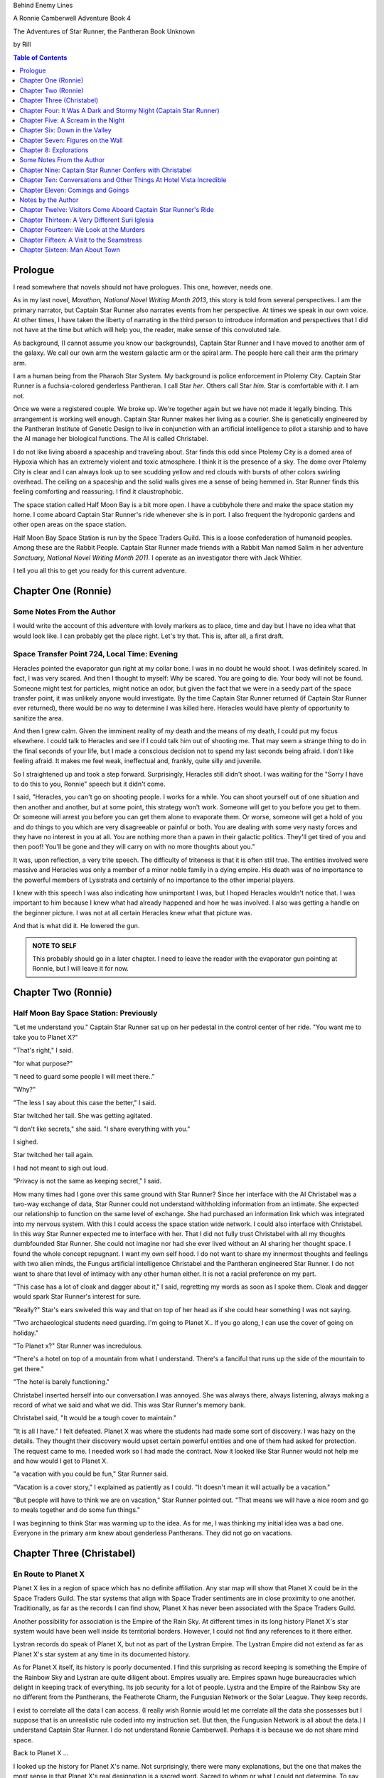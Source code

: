 


Behind Enemy Lines

A Ronnie Camberwell Adventure Book 4

The Adventures of Star Runner, the Pantheran Book Unknown

by Rill

.. CONTENTS:: Table of Contents
   :depth: 1

Prologue
--------

I read somewhere that novels should not have prologues. This one,
however, needs one.

As in my last novel, *Marathon, National Novel Writing Month 2013*, this
story is told from several perspectives. I am  the primary
narrator, but Captain Star Runner also narrates events from her
perspective. At times we speak in our own voice. At other times, I
have taken the liberty of narrating in the third person to introduce
information and perspectives that I did not have at the time but which
will help you, the reader, make sense of this convoluted tale.

As background, (I cannot assume you know our backgrounds), Captain
Star Runner and I have moved to another arm of the galaxy. We call our
own arm the western galactic arm or the spiral arm. The people here
call their arm the primary arm. 

I am a human being from the Pharaoh Star System. My background is
police enforcement in Ptolemy City. Captain Star Runner is a
fuchsia-colored genderless Pantheran. I call Star *her*. Others call
Star *him*. Star is comfortable with *it*.  I am not.

Once we were a registered couple. We broke up. We're together again
but we have not made it legally binding. This arrangement is working
well enough. Captain Star Runner makes her living as a courier. She is
genetically engineered by the Pantheran Institute of Genetic Design to
live in conjunction with an artificial intelligence to pilot a starship
and to have the AI manage her biological functions. The AI is called
Christabel.

I do not like living aboard a spaceship and traveling about. Star
finds this odd since Ptolemy City is a domed area of Hypoxia which has
an extremely violent and toxic atmosphere. I think it is the presence
of a sky. The dome over Ptolemy City is clear and I can always look up
to see scudding yellow and red clouds with bursts of other colors
swirling overhead. The ceiling on a spaceship and the solid walls
gives me a sense of being hemmed in. Star Runner finds this feeling
comforting and reassuring. I find it claustrophobic.

The space station called Half Moon Bay is a bit more open. I have a
cubbyhole there and make the space station my home. I come aboard
Captain Star Runner's ride whenever she is in port. I also frequent
the hydroponic gardens and other open areas on the space station.

Half Moon Bay Space Station is run by the Space Traders Guild. This is
a loose confederation of humanoid peoples. Among these are the Rabbit
People. Captain Star Runner made friends with a Rabbit Man named Salim
in her adventure *Sanctuary, National Novel Writing Month 2011*. I
operate as an investigator there with Jack Whitier.

I tell you all this to get you ready for this current adventure. 

Chapter One (Ronnie)
--------------------

Some Notes From the Author
~~~~~~~~~~~~~~~~~~~~~~~~~~

I would write the account of this adventure with lovely
markers as to place, time and day but I have no idea what that would
look like. I can probably get the place right. Let's try that. This
is, after all, a first draft.

Space Transfer Point 724, Local Time: Evening
~~~~~~~~~~~~~~~~~~~~~~~~~~~~~~~~~~~~~~~~~~~~~

Heracles pointed the  evaporator gun   right at my collar bone. I was
in no doubt he would shoot. I was definitely scared. In fact, I was
very scared. And then I thought to myself: Why be scared. You are
going to die. Your body will not be found. Someone might test for
particles, might notice an odor, but given the fact that we were in a
seedy part of the space transfer point, it was unlikely anyone would
investigate. By the time Captain Star Runner returned (if Captain Star
Runner ever returned), there would be no way to determine I was killed
here. Heracles would have plenty of opportunity to sanitize the area.

And then I grew calm. Given the imminent reality of my death and the
means of my death, I could put my focus elsewhere. I could talk to
Heracles and see if I could talk him out of shooting me. That may seem
a strange thing to do in the final seconds of your life, but I made a
conscious decision not to spend my last seconds being afraid. I don't
like feeling afraid. It makes me feel weak, ineffectual and, frankly,
quite silly and juvenile.

So I straightened up and took a step  forward. Surprisingly, Heracles
still didn't shoot. I was waiting for the "Sorry I have to do this to
you, Ronnie" speech but it didn't come.

I said, "Heracles, you can't go on shooting people. I works for a
while. You can shoot yourself out of one situation and then another
and another, but at some point, this strategy won't work. Someone will
get to you before you get to them. Or someone will arrest you before
you can get them alone to evaporate them. Or worse, someone will get a
hold of you and do things to you which are very disagreeable or
painful or both. You are dealing with some very nasty forces and they
have no interest in you at all. You are nothing more than a pawn in
their galactic politics. They'll get tired of you and then poof!
You'll be gone and they will carry on with no more thoughts about
you."

It was, upon reflection, a very trite speech. The difficulty of
triteness is that it is often still true. The entities involved were
massive and Heracles was only a member of a minor noble family in a
dying empire. His death was of no importance to the powerful members
of Lysistrata and certainly of no importance to the other imperial
players.

I knew with this speech I was also indicating how unimportant I was,
but I hoped Heracles wouldn't notice that. I was important to him
because I knew what had already happened and how he was involved. I
also was getting a handle on the beginner picture. I was not at all
certain Heracles knew what that picture was. 

And that is what did it. He lowered the gun.

.. admonition:: NOTE TO SELF

          This probably should go in a later chapter. I need to leave
	  the reader with the evaporator gun pointing at Ronnie, but
	  I will leave it for now.

Chapter Two (Ronnie)
--------------------

Half Moon Bay Space Station: Previously
~~~~~~~~~~~~~~~~~~~~~~~~~~~~~~~~~~~~~~~

"Let me understand you." Captain Star Runner sat up on her pedestal in
the control center of her ride. "You want me to take you to Planet X?"

"That's right," I said.

"for what purpose?"

"I need to guard some people I will meet there.."

"Why?"

"The less I say about this case the better," I said.

Star twitched her tail. She was getting agitated.

"I don't like secrets," she said. "I share everything with you."

I sighed.

Star twitched her tail again.

I had not meant to sigh out loud.

"Privacy is not the same as keeping secret," I said. 

How many times had I gone over this same ground with Star Runner?
Since her interface with the AI Christabel was a two-way exchange of
data, Star Runner could not understand withholding information from an
intimate. She expected our relationship to function on the same level
of exchange. She had purchased an information link which was
integrated into my nervous system. With this I could access the space
station wide network. I could also interface with Christabel. In this
way Star Runner expected me to interface with her. That I did not
fully trust Christabel with all my thoughts dumbfounded Star Runner.
She could not imagine nor had she ever lived without an AI sharing her
thought space. I found the whole concept repugnant. I want my own
self hood. I do not want to share my innermost thoughts and feelings
with two alien minds, the Fungus artificial intelligence Christabel
and the Pantheran engineered Star Runner. I do not want to share that
level of intimacy with any other human either. It is not a racial
preference on my part.

"This case has a lot of cloak and dagger about it," I said, regretting
my words as soon as I spoke them. Cloak and dagger would spark Star
Runner's interest for sure.

"Really?" Star's ears swiveled this way and that on top of her head as if she could hear
something I was not saying.

"Two archaeological students need guarding. I'm going to Planet X.. If
you go along, I can use the cover of going on holiday."

"To Planet x?" Star Runner was incredulous.

"There's a hotel on top of a mountain from what I understand. There's
a fanciful that runs up the side of the mountain to get there."

"The hotel is barely functioning."

Christabel inserted herself into
our conversation.I was annoyed. She was always there, always
listening, always making a record of what we said and what we did.
This was Star Runner's memory bank. 

Christabel said, "It would be a tough cover to maintain."

"It is all I have." I felt defeated. Planet X was where the students
had made some sort of discovery. I was hazy on the details. They
thought their discovery would upset certain powerful entities and one
of them had asked for protection. The request came to me. I needed
work so I had made the contract. Now it looked like Star Runner would
not help me and how would I get to Planet X.

"a vacation with you could be fun," Star Runner said.

"Vacation is a cover story," I explained as patiently as I could. "It
doesn't mean it will actually be a vacation."

"But people will have to think we are on vacation," Star Runner
pointed out. "That means we will have a nice room and go to meals
together and do some fun things."

I was beginning to think Star was warming up to the idea. As for me,
I was thinking my initial idea was a bad one. Everyone in the primary
arm knew about genderless Pantherans. They did not go on vacations.

Chapter Three (Christabel)
---------------------------

En Route to Planet X
~~~~~~~~~~~~~~~~~~~~

Planet X lies in a region of space which has no definite affiliation.
Any star map will show that Planet X could be in the Space Traders
Guild. The star systems that align with Space Trader sentiments are in
close proximity to one another. Traditionally, as far as the records I
can find show, Planet X has never been associated with the Space
Traders Guild. 

Another possibility for association is the Empire of the Rain Sky. At
different times in its long history Planet X's star system would have
been well inside its territorial borders. However, I could not find
any references to it there either.

Lystran records do speak of Planet X, but not as part of the Lystran
Empire. The Lystran Empire did not extend as far as Planet X's star
system at any time in its documented history.

As for Planet X itself, its history is poorly documented. I find this
surprising as record keeping is something the Empire of the Rainbow
Sky and Lystran are quite diligent about. Empires usually are. Empires
spawn huge bureaucracies which delight in keeping track of everything.
Its job security for a lot of people. Lystra and the Empire of the
Rainbow Sky are no different from the Pantherans, the Featherote
Charm, the Fungusian Network or the Solar League. They keep records. 

I exist to correlate all the data I can access. (I really wish Ronnie
would let me correlate all the data she possesses but I suppose that
is an unrealistic rule coded into my instruction set. But then, the
Fungusian Network is all about the data.) I understand Captain Star
Runner. I do not understand Ronnie Camberwell. Perhaps it is because
we do not share mind space.

Back to Planet X ...

I looked up the history for Planet X's name. Not surprisingly, there
were many explanations, but the one that makes the most sense is that
Planet X's real designation is a sacred word. Sacred to whom or what I
could not determine. To say the sacred name aloud is blasphemy. So
people started to refer to it as Planet X.

Perhaps at one time there were other settlements on Planet X for
worship or whatever sacred rites were practiced on the sacred planet,
but right now there was only one vast hotel on the top of a very high
mountain. The hotel was Captain Star Runner and Ronnie Camberwell's destination.

Chapter Four: It Was A Dark and Stormy Night  (Captain Star Runner)
-------------------------------------------------------------------

Planet X: Evening
~~~~~~~~~~~~~~~~~

"It was a dark and stormy night."

"That is a cliché."

I hate it when Christabel edits my narratives.

"But it is a cliché," Christabel insists.

"I cannot help that," I say. "It was a dark and stormy night when we
arrived on Planet X."

"Maybe you could find other words to say the same thing," Christabel
suggests.

"Then you write the narrative," I say.

"You do not have to fluff up over the opening sentence of your
narrative," Christabel says. "Just find some more words to describe
our arrival on Planet X."

"Okay," I say. "How about this:

I rarely land my ride planet side. It is capable of such a landing. I am
capable of executing such a landing. However, my general work is
running my ride from one space station to another with occasional
transfers of cargo between rides in space. 

We arrived during planet night for the spaceport. The atmosphere was
disturbed by a local thunderstorm. It was quite severe. Great arcs of
lighting pulsed through the sky. Rain poured down onto the ground.  

The so-called spaceport was no such thing. It was a landing area with
several small outbuildings. These looked more like sheds than hangers
or passenger facilities. I shivered and hoped I would not need to make
any repairs. I had landed my ride only using an auto beacon.
Apparently anyone who came to Planet X needed to be a skilled runner
or had lots of practice with this landing area.

When I shut the landing engines down, we could hear the rain and wind
outside.

I do not like going planet side. I am a creature of space and to be
honest, the out-of-doors scares me. I hide it of course. The members
of the Race have a proud history of conquering the first the savannas
of our home world and then moving on to the less hospitable areas of
Panthera. Nevertheless, I was anxious to stay inside my ride until the
storm passed.

But Ronnie was anxious to get to the hotel and check on her charges. I
steeled myself for the unpleasantness of going outside.

To my astonishment, a conveyance was waiting for us when I went to the
hatch. When I slid the hatch open, we could exit the ride and make
ourselves comfortable in the conveyance without going outside and more
important to me, without getting wet.

When Christabel closed the hatch, the conveyance started to move. I
wondered where we were going. 

A voice said: "Welcome to Planet X. Your shuttle will take you to the
funicular where you will board to be taken to your hotel. This ends
this announcement."

The voice did not speak again even when we arrived at one of the
nondescript sheds. Doors opened for us and we settled ourselves in
another vehicle. Fortunately, our luggage followed us and all doors
waited to close for the luggage to come on board.

"This is very Erie," I said.

"So far, we are making all our connections," Detective Ronnie
Camberwell said.

I liked it that she was a detective again. I think the title suits her
very well.

I am genetically engineered for space and weightless conditions. Our
sixteen-day run from Half Moon Bay had all been done with the least
gravity Detective Ronnie Camberwell can handle without nausea or
vertigo. We were not at all acclimated to Planet X's gravity. I was
totally unprepared for the journey up the side of the mountain.
Fortunately for me, my ancestry made it possible for me to adjust to
the climb. Detective Ronnie Camberwell was not so fortunate. She
grabbed hold of the conveniently placed grab bars and just hung on. I
wondered how anyone withstood the trip down the mountain. I supposed
we would find out when it was time to leave. Even I was not looking
forward to making the descent.

The funicular moved quickly but even so, the trip took over two hours.
I was certain Ronnie would be exhausted. She did not speak the whole
time. Neither did I. What was there to say?

When we reach the top and were on level ground, another conveyance
brought us underneath an enormous roofed area. I remembered the large
portico in the image Christabel showed us. We walked toward the large
imposing doors shut against the dark and stormy night.

As we approached, they swung open silently to admit us. We stepped
through. The doors closed silently. It was as if we were the only
people on the planet and the machinery was still in working order.

I expected the hotel to smell of rot and age. It did not. The air was
clean and fresh. The rugs underneath my paws were thick and clean.
There was no sign of decay anywhere. The lobby on Shepheard's Hotel in
Ptolemy City,
the grandest hotel I had ever seen, seemed small in comparison to this
lobby. Unlike that lobby, this one was totally empty and silent.

Ronnie and I had not exchanged a word. It seemed like to do so would
violate the silence of this place. Was this part of its sacred nature?
I remembered then that Christabel had said the name of Planet X was
sacred but there was no evidence that any sacred places existed on the
planet or that any rites had been performed there. The planet's
purpose was a mystery except that plants and animals lived there. No
intelligent life forms had ever been found. The plants and animals who
lived on the surface and in the oceans were not particularly vicious
and there was no record of any people being attacked. More or less, it
was safe if unoccupied.

We walked toward the hotel desk. Detective Ronnie Camberwell steadied
herself by laying her hand on my shoulder. The plush of the rug made
it difficult for her to keep her balance after the ride up in the
funicular.

"They did not have automatic check in?" I asked.

"No," Detective Ronnie Camberwell said. "The instructions said to go
to the desk."

"No one is there," I said.

"Perhaps there is a screen," Detective Ronnie Camberwell said. 

Detective Ronnie Camberwell sounded doubtful. Detective Ronnie
Camberwell sounded very tired and a little bit scared. I was tired,
too, and definitely unnerved by the silence. I kept listening, but I
heard only the wind and rain outside. The thunder was intermittent.
That meant the lightning persisted though we could not see it from
inside the lobby.

On the desk stood a sign--a printed sign. It read: RING FOR SERVICE.
Next to the printed sign was a bell. Detective Ronnie Camberwell
reached out and touched the bell. Its pleasant peal filled the lobby
with sound.

"How quaint," Detective Ronnie Camberwell said.

"I have read about such signs and such bells in old terry stories," I
said. "I would not think any terries have ever been here except you."

"I've read that humanoid technology is very much the same from one
race to another," Detective Ronnie Camberwell said. "I wonder if this
bell does anything."

We looked around. The desk was large and made of beautiful wood. We
saw no indication of how we could ascertain our room assignment.
Perhaps we should just claim one. Except for the people Detective
Ronnie Camberwell had come to protect, there probably was not anyone
else here.

The door behind the desk opened and someone came slowly toward the
desk. By its movements, I realized it was a mechanical object--a
robot. I had read about robots, but I had never seen one.

It said, "Welcome to Hotel Vista Incredible. How may I serve you?"

Its voice was understandable but quite gravely.

"I am Ronnie Camberwell," Detective Ronnie Camberwell said. "This is
my companion Captain Star Runner. We made a reservation."

"I have a record of your reservation, detective," the robot said. "You
and Captain Star Runner have the Mountain View Suite on Level Five.
Please take the lift to that level and proceed to your left. Room
service is available at all times. Please let us know how else we may
serve you."

And with that invitation, the robot reversed its steps and exited the
lobby through the same door behind the desk it had just come through.

For a few seconds Detective Ronnie Camberwell and I stood there in
silence.

"Why did we have to come to the desk for that?" Detective Ronnie
Camberwell asked. "We could have been sent that message."

"I believe we were scanned," I said. 

"Scanned? How do you know that?" Detective Ronnie Camberwell asked.

"Through my AI relay," I said. "Did you notice that the robot called
you Detective?"

"Yes," Detective Ronnie  Camberwell said. "So much for my wanting to
operate anonymously."

"You probably still can," I said. "I doubt that robot is much of a conversationalist." 
  
Chapter Five: A Scream in the Night
-----------------------------------

Planet X, Hotel Vista Incredible: evening local time
~~~~~~~~~~~~~~~~~~~~~~~~~~~~~~~~~~~~~~~~~~~~~~~~~~~~


We used the lift. We could have gone up the staircase, but our luggage
could not have followed. I have never walked up five flights of
stairs. I will have to try going up and down this staircase before I
leave Hotel Vista Incredible. The staircase is broad with elaborately
carved banisters and newel posts. It rises from the lobby floor two
whole stories until it disappears behind a wall. A long balcony or
gallery runs across the lobby. Rooms on the upper floors open to this
open area. 

Our vista suite also opened onto one of these galleries. When we found
the appropriate door, there was no palm lock or scanner. Instead there
was a metal plate with another metal rod sticking out of it. We both
studied this for some time.

"Christabel says this is a key," I announced. "We are to turn it."

Detective Ronnie Camberwell was far more suited to turning the key
with her hand than I was with my paw. I would need to practice the
movement so I could come and go as I pleased.

When we stepped into the spacious main room, we understood why the
hotel was called Hotel Vista Incredible and why this was a Vista
Suite.
Many structures of unknown purpose line the unnamed river. It is
believed more structures lie amidst the mountains. The exact date and
extent of these structures is unknown, but archaeologists theorize
that the people who once occupied Planet X built them for their
royalty. They also theorize they once held great treasures, but the
treasures are no longer present."

"That sounds like a familiar story," Detective Ronnie Camberwell
commented.

"What do you mean?" I asked.

"People stole the treasure a long time ago," Detective Ronnie
Camberwell said. "The only artifacts that are left are those things
they couldn't pack up and move."

"That appears to be correct," Christabel said.

Christabel spoke to us through the mini AI regulator integrated into
the skin just above my collar bone. It regulated my biological systems
when I was away from my ride and contained a very small subset of
information I could access if I found myself beyond Christabel's
communication range. While I was in range, Christabel could use the AI
to interface with my biological systems and exchange data with me. It
was sometimes slow and usually very frustrating, but it allowed me to
leave my ride on such outings as this one.


The opposite wall of the main room was entirely clear. Beyond it was
an open-air balcony. Beyond that was the view.

The ground fell away steeply to a valley. Across the valley were
mountains--range after range of mountains. We both gasped. It was like
standing in mid air with the valley far below us. 

We could see all of this because of flood lights strategically placed. Some
glinted off what must be water far below in the valley. Later we were
to learn this was a river.

Christabel found literature describing the scene.

"These are the sacred mountains and valley of the Chukquirey,"
Christabel narrated. "Little is known about what the Chukquirey is--a
people, a deity, a belief, a state of being. People came to the Hotel
Vista Incredible to imbibe the chukquirey. By imbibe they meant drink
in or embody the chukquirey.  

.. ADMONITION:: Note to Self

          How can Detective Ronnie Camberwell and Captain Star Runner
	  see anything if it is a dark and stormy night. Perhaps it
	  would be better to find another way for them to experience
	  the incredible vistas while not yet seeing it for
	  themselves. It is important for them to understand their
	  balcony is the only thing between them and a precipitous
	  drop to the valley floor. The Hotel Vista Incredible is both
	  breath-taking in its views and very dangerous.

While I processed the information Christabel placed into our shared
memory, Detective Ronnie Camberwell stepped into an alcove along one
wall.

"What are you doing?" I asked.

"Exploring the kitchen," Detective Ronnie Camberwell said. "I think I
can order us a meal.A"

I checked with Christabel. A meal would be in order.

"Do you have to prepare it?" I asked. This hotel seemed so antiquated
I was beginning to think it had been a mistake to come here.

"No," Detective Ronnie Camberwell said. "I just have to figure out the
instructions. Please come here. Perhaps you or  Christabel can read
them more clearly than I can. My basic language skills are pretty good
but these are not written by a native speaker."

They certainly were not. Together we puzzled them out, pressed the
appropriate buttons, twists the appropriate knobs and basically pushed,
pulled, twisted and slid controls until hot steaming trays of food
appeared. We ordered too much food or we reordered food we had already
selected. Detective Ronnie Camberwell said there was a way to preserve
the food and reheat it later so we ate as much as we wanted and stored
the rest. Christabel, as usual, tut-tutted about what I ate. My mini
AI was not as well equipped as Christabel was to adjust my biochemical
levels. I felt quite uncomfortable when I was finished eating.
Christabel said my stomach was over filled and I was feeling stuffed.
That was quite a good adjective to describe the feeling. I promptly
curled up on the floor and went to sleep.

Hotel Vista Incredible: Evening Local Time: Ronnie Narrates
~~~~~~~~~~~~~~~~~~~~~~~~~~~~~~~~~~~~~~~~~~~~~~~~~~~~~~~~~~~

.. ANN"OTATION:: Note to Self
          The headings in this novel are all screwed up. I won't take
	  the time right now to fix them but I definitely need a
	  better system than what I have here.

I watched Captain Star Runner sleep. She has no idea, I think, that I
love to watch her sleep. Star Runner curls herself up into a very
tight circle, her nose in between her paws, her tail tucked alongside
her paws and chin. She makes little snuffling noises. When she dreams,
her paws and ears twitch. Her nose scents the air. 

I know Pantherans, Members of the Race, do not like to be referred to
as cats, but sleeping on the rug, Captain Star Runner looked very much
like a cat--a very big cat, but a cat all the same.

I knew I should figure out where my charges were in the building and
check in on them. I just did not have the energy. I am not a good
space traveler. The descent through the atmosphere had been
harrowing. I could feel the spaceship buffeted by the intense winds.
The landing had been bumpy. The landing area was in poor repair. All
the conveyances we had used, the transport to the funicular, the
funicular itself and the transfer to the hotel's portico were all
ramshackle. They lurched, bumped and swayed mercilessly. I was sure
throughout the entire two-hour ride up the mountainside that the train
would come tumbling down the rails and kill us both. I was fearful
about descending the mountain. The ascent had been terrifying.

The meal was excellent. I ate not anything approaching the quantity
that Star Runner ate, but I was just about as content as she was.

I must have drifted off where I sat in one of the overstuffed chairs
near the clear wall overlooking the valley and the mountain ranges
beyond because I jerked awake. Captain Star Runner was on her feet,
all her fur puffed out.

"What?" I asked.

"A scream," Captain Star Runner said. "A human scream if I am not
mistaken."

My stomach clenched. One of my charges, no doubt, and here I was
asleep in a chair after a hearty meal.

I got to my feet.

"I have to go," I said.

"I will come with you," Star Runner said.

"No," I said.

"Yes," she said.

"You can't--" I began.

"Yes, I can protect us," Captain Star Runner said.

There was no point in arguing with her. It would be quicker to just
go.

"I think you will find the room in question on the third level,"
Christabel said through Star Runner's gem.

It seemed as good an idea as any.

I threw open our door and hurried to the staircase. I could take the
steps two at a time with my long legs and hurried along the gallery. I
did not bother to close or lock our door.. If Star Runner thought of
it, she could struggle with the key. I certainly had no interest or
time to fiddle with such an archaic contraption. It might be artful.
It might be quaint. But it was certainly inconvenient and a nuisance.

Star Runner followed behind more slowly. If I had given it any
thought, I knew she would have liked to jump from landing to landing
in a grand gesture of Pantheran agility and skill. Fortunately, the
mini AI backed by Christabel prevailed. Flamboyant gestures can be
well-executed. They can also be foolish and dangerous. Captain Star
Runner was not used to this gravity and had not trained in normal G
situations. Her acrobatics aboard her spaceship were impressive but
they were performed at either 0G or close to it. Her excellent muscle
tone was maintained through Christabel's ministrations. Members of the
Race believed in both healthy bodies and healthy minds. Even so, Star
Runner was well-advised to precede with caution when it came to stairs
designed for humanoids.

Light emerged from underneath one door along the gallery. I ran toward
it. Fortunately, it was unlocked. I threw it open.

This was not one of the vista suites. In fact, it was hardly more than
a closet. A young man was kneeling alongside a young woman. She was
not moving. He was saying her name over and over again. "Suri."
"Suri." "Suri." She was not moving.

"Is she dead?" I asked, still standing in the doorway.

The young man was startled. He looked up at me with fear.

"I'm Ronnie Camberwell," I said. "Is Suri dead?"

"I don't know," the young man said. "I don't know how to tell."

"What happened?" I asked, not moving from the doorway.

"I heard a scream," he said. "I came into the room. She was like
this."

"And you are?" I asked.

"Heracles. Heracles Beja."

Well, here were the two people I came here to protect. One of them
might be dead.

"Are you the only ones in the room?" I asked.

"I don't know," he said, looking wildly around. "Do you think there's
someone else here?"

"She screamed for a reason," I said.

I was unarmed. Hotel regulations prohibited weapons. I needed to do a
search.

No one else was in the tiny room. And Suri was dead.

Chapter Six: Down in the Valley
-------------------------------

Planet X: The next day
~~~~~~~~~~~~~~~~~~~~~~

.. ADMONITION:: Note to Self

		          Some way of denoting time is necessary. The
			  next day may not be sufficient.
			  Alternatively, I can delete any reference to
			  place and time and just go with chapter
			  numbers and names if possible.

To keep it simple, I will summarize what happened during the rest of evening.

1. The robot concierge confirmed that the two archiology students,
   Detective Ronnie Camberwell and I were the only ones registered at
   the Hotel Vista Incredible. The robot concierge additionally
   confirmed that we were the only living beings in the hotel.

2. This left Detective Ronnie Camberwell weighing the possibility that
   Hericles Beja had killed Suri Nam, but after questioning the living
   archiology student, Detective Ronnie Camberwell believed him when
   he said 	he had not killed Suri Nam. What reason, he asked
   reasonably, would he have to kill her. They had worked together for
   two standard years on their project. They were both concerned what
   their impact their findings would have on the archiological
   community in the primary arm and had reached out for protection.
   They did not stand to profit either academically or financially from their research and their conclusions, so he would have no reason to eliminate a potential competitor.

   3. The robot concierge also confirmed that no one else had come to
   the Hotel Vista Incredible during the last two standard years.

4. The robot concierge removed Suri Nam's body. It said it would be
   reserved indefinitely.

5. Detective Ronnie Camberwell decided Heracles Beja shold move into
   our Vista Incredible suite. I could take up a guard position by the
   door to the gallery. To my way of thinking, this also meant that I
   was between Detective Ronnie Camberwell's sleeping chamber (That is
   what the Hotel Vista Incredible called it.) and hericles Beja. I
   did not trust him as the exchange which follows shows.
   
"Hericles Beja had to have killed Suri Nam," I told Detective
   Ronnie Camberwell early the next morning. "He is the only one that
   could have done it."

"But it makes no sense for him to do that," Detective Ronnie
   Camberwell insisted.

"If you eliminate the impossible," I quoted, "Then you are left
   with the truth no matter how improbable it may seem." I was very
   proud to produce this quotation from Sherlock Holmes at the proper
   time.

.. ADMONITION:: Note to Self

		             Check the accuracy of the quotation. It
			     does not sound exactly right.

"That's 			     fiction, Star. I believe
Heracles. There has to be something I'm missing here. Suri screamed.
Something frightened her before she died."

"Or Suri Iglesia was in pain."

I was pleased with myself for my contribution. I was convinced
Heracles Beja was the killer from the time I saw him kneeling over Suri
Nam's body. I did not know what his motivation was. It just was the
simplest explanation possible. That is Occam's razor. I had read about
that, too. I could not understand why Detective Ronnie Camberwell
could not see it.

.. ADMONITION:: Note to Self

		If the first chapter tells of how Heracles is about to kill Ronnie, then it is no secret to the reader who killed Suri. Star Runner can narrate its convictions without spoiling the plot to that point. However, for the reader to believe Ronnie's refusal to believe that Heracles did it, she needs a plausible explanation for disbelief now and in the future.

		Ah! The oldest trick in the book, maybe literally. If Heracles is the one who is killed, then Ronnie can be taken in by Suri's vulnerability and attractiveness. The scream can be hers, made up to convince Ronnie of some mysterious stranger or thing that killed Heracles. She can weave a story about it that Ronnie believes but Star Runner does not.

		This has the advantage of creating tension between Ronnie and Star Runner, a convenient state of affairs to any reader of the story arc. These two are both attracted to one another and yet they are chronically attracted to others. Star does not like Suri Iglesia and does not trust her. Ronnie is sexually attracted to Suri Iglesia and struggles to be both professional and monogamous with Star Runner.  
		

Usually it is I who goes off believing things to be different than
they really are. I have made many mistakes of this kind though I have
ironclad explanations for why I was so badly misled in the first
place.  

"I still do not like it," I said.

"That is your prerogative." Detective Ronnie Camberwell said.

I had to leave it there.

Planet X: The next day
~~~~~~~~~~~~~~~~~~~~~~

Suri Iglesia was adamant that we visit a particular ancient structure
on the valley floor. I was not eager to repeat our descent down the
mountain. Suri Iglesia said we would not take the funicular. There was
a maglif tram.

What she did not tell us was how we were to get to the tram.

A large basket lowered us down the sheer face of the cliff on which
Hotel Vista Incredible perched. My only comfort was knowing that if
one of the cables snapped, Suri Iglesia would also be killed. As a
Member of the Race, I am not bothered by heights and my genetic
engineering makes me indifferent to orientations in weightless
environments. Detective Ronnie Camberwell, on the other hand, clung
desperately onto the provided poles, huddling her large body on the
floor as she did so. Detective Ronnie Camberwell closed her eyes. So
much for providing protection during the long drop. As a result, she
missed the credible vistas. I believe the Hotel Vista Incredible
literature called these views bird's eye and referred to them as
spellbinding. I would not know. I have nothing to compare them to.  

After The Drop, we boarded a tram. For a long time we switchbacked
up and down the mountainsides until we reached a depot on the valley floor.

incredible. With no other living beings planet side, all this equipment
continued to be maintained. Suri Iglesia selected a wheeled vehicle
and we bounced along a roadway Suri Iglesia referred to as the River
Walk. I did not comment on the strangeness of riding in a vehicle on a
road called a walk.

"Do you see those mounds along the river?" Suri Iglesia asked, waving
her arm at no particular mound but taking in all of the area we
passed.

Detective Ronnie Camberwell replied in the affirmative.

"Heracles and I investigated a number of them. We believe there was a
raised walkway along the river. Pedestrians could go into many
structures along the way."

"Where they houses?"

"Possibly. We thought they might bee eating establishments or other
facilities that attended to travelers. We think the structures I am
taking you to may have been for worship. Pilgrims came here and needed
food, rest and recreation."

"What about the Hotel Vista Incredible?" Detective Ronnie Camberwell
asked.

"That may have been for more affluent visitors," Suri Iglesia said as
she swerved violently to avoid a pothole.

"But your room was tiny," Detective Ronnie Camberwell said.

"Agreed. Yours is much nicer. However, the People who stayed in those
cubbyholes could use the hotel's facilities and they only had to go to
the observation lounges to see the views. That's a small price to pay
for those views. Heracles and I speculated that there was some value
in the views themselves. Perhaps just looking out at the views
enhanced your virtue or gave you some special spiritual insights."

"Or maybe," Detective Ronnie Camberwell put in, "just having the gumption to go up that mountain
gave you spiritual credits."

"Could be." Suri Iglesia sounded noncommittal. Perhaps Detective Ronnie
Camberwell's remarks did not fit into Suri Iglesia's vision and
thereby was discounted. Suri Iglesia definitely liked to be in charge
and now there was no one to dispute with her opinions. I wondered how
long it would be before *Heracles and I* was replaced with *I*.

We stepped inside one of the stone structures on the other side of the
avenue from the slowly flowing river. It was cool and dark and smelled
occupied.

"This is where Heracles and I have been working," Suri Iglesia explained,
lighting the interior.

The room had a vaulted ceiling. The doorways leading from it were both
high and wide like the one we had entered.

"We speculate the people who built these structures were larger than
we are." Suri Iglesia continued her explanation. "It is commonly held that
these structures were some sort of religious shrines, possibly for the
dead or they were concerned with an after life. Other structures have vast
murals in very poor condition so we can't fully follow the story line." 


"All this has been documented for some time," I said, pulling
information from my mini AI which was being updated constantly by
Christabel. Christabel had been able to patch into communication
satellites that ringed the planet. Why Planet X had such a
sophisticated and state-of-the-art communication arrays was a mystery
to both of us. There was something going on here that was not obvious.

Suri Iglesia gave me a pitying look.

"That is what is said officially."

I waited for Suri Iglesia to enlighten us while Detective Ronnie
Camberwell kept looking around as if the explanation would walk
through one of the doorways.

"I made extensive tests of the paint on these figures." Suri Iglesia
pointed to a long line of figures walking along the avenue. They
looked very familiar to me but I could not quite remember. That is the
problem with the mini AI. It has tables of memories stored back on my
ride. I need to send a request to Christabel to access them and send
them back. There is a bit of a delay in this process. I am just
grateful it works at all. Without this methodology of retrieving my
memories, I would be knowing I knew something without actually knowing
it.


Then Christabel got back to me. The figures in the mural were
trollolu, a race that had not existed for twenty thousand years.

I marveled that Detective Ronnie Camberwell did not recognize the
reptilian race. We had seen pictures of them in the Prince Hat Star
System where my dear friend Tamara had been working
on an archaeological dig. In our adventure which I chronicled in
*Landscape of Thorns*, we learned the Trollolu were an ancient, now
extinct, race who had trained the Members of the Race, The Featherote
Charm and the Fungusian Network. They had been annihilated by a race
which called itself Followers of the Stars. The Followers of the Star
were contemporaries of the Empire of the Rainbow Sky, one of the
oldest races here in the Primary Arm. The Trollolu and the Followers
of the Stars lived in the western spiral arm where both Detective
Ronnie Camberwell and I came from. 

Bottom line: What were pictures of the Trollolu doing in this
structure?

Christabel cautioned me not to say anything. With a murderer in our
midst, knowledge could sign our death warrants. I kept silent. This is
something I am not usually good at, but protecting my own life and
that of Detective Ronnie Camberwell is genetically encoded in me. A
star runner is responsible for its crew when no other Member of the
Race is present.

I directed Christabel to block my ability to discuss the Trollolus
with Detective Ronnie Camberwell. This is a handy technique for
keeping confidential information secret. Genderless Members of the
Race make very good spies and couriers. The interrogator would have to
have the skills to redirect the AI. Built into the algorithm are the
directives for the AI to break the embargo on its own.

.. ADMONITION:: NOTE TO SELF

         This circumstance will result in Ronnie not having a piece of
	 critical information later when she needs it. Christabel fails
	 to recognize Ronnie's need for it, too. This will reinforce
	 Ronnie's distrust of Christabel's attitude toward her. This
	 in turn will upset Captain Star Runner. it is not clear to me
	 at this juncture whether I need to resolve this ongoing
	 triangle to some state of equilibrium before the end of the novel.


 
i BECAME SO INVOLVED LOOKING AT THE trollolu THAT i FORGOT TO KEEP MY
ATTENTION FOCUSED ON detective Ronnie camber Bell and Suri Iglesia.
When I refocused on them, I saw their heads close together while Suri
Iglesia continued to talk with Detective Ronnie Camberwell. Their body
language had changed. I am still no expert at reading humanoid body
language, but it was clear to me that both women enjoyed the close
contact. Instinctively I puffed up. Detective Ronnie Camberwell was my
lover. How dare this interloper take liberties with Detective Ronnie
Camberwell. But as I watched and listened, my body regained its
natural dimensions and I felt as if it pulled into itself. Detective
Ronnie Camberwell liked Suri Iglesia's attentions and was drawing
closer to her. Unlike the humanoids, I could smell the fenestration in
the that each emitted. Suri Iglesia was not faking her attraction to
Detective Ronnie Camberwell. It was real.

I literally sat back on my haunches. This meant, if I understood
gendered humanoid interactions well enough, that any objection I would
raise to Detective Ronnie Camberwell about Suri Iglesia  would be
brushed away categorically.

Now I had three problems on my paws:

1. Suri Iglesia was a murderer. Murderers found it easy to kill again.

2. Detective Ronnie Camberwell was attracted to Suri Iglesia. Thus
   far, although Detective Ronnie Camberwell found humanoid females
   attractive and often engaged in sexual activities with them, she
   found it impossible to fully bond with them. Detective Ronnie
   Camberwell always came back to me. But would she do that this time?
   Could I stop Suri Iglesia from both steeling my lover and killing
   her in time?

3. How should I proceed? If I understood the course of humanoid
   attraction, I would increasingly be an inconvenience. More and more
   the two women would want to spend time alone. What should I do?

Christabel remained silent. This was a bit surprising. Even after
thinking this thought, Christabel did not comment. I could solicit her
input, of course, but I could also think about it by myself. The
relationship between Christabel and Detective Ronnie Camberwell was
complicated and often contentious. Christabel wanted to integrate
Detective Ronnie Camberwell's thoughts into Christabel's dataset.
Detective Ronnie Camberwell objected strongly to this integration,
wanting to keep her thoughts and feelings quite separate. 

Not for the first time I wondered if this integration disturbed
Detective Ronnie Camberwell because we are not species compatible. I
can exist because Christabel exists, that is, I am connected to an AI
which maintains my mental, physical and emotional health. I literally
would not stay alive if I was not connected to an AI to sustain me. I
cannot imagine living without an AI in my head. Detective Ronnie
Camberwell cannot imagine living with one inside her head.

We managed to function as a couple for long periods of time and then
it all fell apart. This had happened several times. We got together
again after each episode, but sitting in the stone structure on Planet
X, I wondered how many times we could play out that scenario before we
finally could not come together again. Would it be this time? Would it
be our decision or would Suri Iglesia make that decision for us?

"What do you want to do?" Christabel finally spoke.

"What do you mean?" I had been so immersed in my own thoughts that
Christabel startled me. That is hard to do.

"How do you want to proceed with Detective Ronnie Camberwell?"

"I do not understand the question," I finally said.

"You have options in any relationship. You could:

a. Resist Suri Iglesia's advances either directly or indirectly.
b. Walk away literally or figuratively.

You are a free agent here, Star Runner. You can do what you think is
right for you."

"So it is flight or fight," I said.

"More or less," Christabel agreed. "How much do you want Detective
Ronnie Camberwell to be your monogamous lover? You could keep her as a
friend. You could look after her well-being. Tamara is your friend and
is not your lover. The Czarina is your friend and not your lover."

I knew the list of former lovers could go on. Whether all of them were
still my friends is another question. Right now my focus was on
monogamy. If I am telling the truth here, and I try to tell the truth
in these adventures, I have not always been monogamous. Space journeys
are long. Detective Ronnie Camberwell has often objected to my
pornographic database for other genderless Members of the Race. It is
typically a subscription plan. We can sample scenarios that get played
out in our minds with hooks into our AIs for the physical components.
I make frequent use of it myself as well as playing out private
recordings of my interactions with Detective Ronnie Camberwell. She
finds these solitary reenactments creepy. This is because they are
stored in memory where Christabel is a part of them. I have pointed
out to Detective Ronnie Camberwell many times that there would be no
lovemaking at all if it were not for Christabel managing my pleasure
at what Detective Ronnie Camberwell was doing or pretending to do with
my body. I have no physical pleasure centers. It is all controlled via
my AI.

"I am the only AI Detective Ronnie Camberwell has ever known,"
Christabel observed. "I think it could be different if Detective
Ronnie Camberwell did not think of me as a person but as a computer
program without any personality."

I did not respond to this observation. I continued to watch and
therefore record the interaction of the two women. I also continued to
puzzle over the appearance of the Trollolu in the mural. I wondered
what other races I would find in other murals on other walls in other
structures. I determined to have a look at them if at all possible.
This would limit my ability to watch over Detective Ronnie Camberwell
if Suri Iglesia and Detective Ronnie Camberwell did not want to
accompany me.

"We need that information," Christabel announced. "I suspect that you
can suggest it and if they think you are not watching them too
closely, it will be a cover for them to continue to spend time
together without, they think, being too noticeable. Both races of
humanoid value monogamy. They may well see their growing relationship
as illicit."

I hoped so. This would mean Detective Ronnie Camberwell had not ended
our relationship.

"It is also dangerous," Christabel chided me. "illicit relationships
are conducted in secret. The need for obfuscation grows. Detective
Ronnie Camberwell may start lying to you to cover her time and
activities with Suri Iglesia. You need to be prepared for this."

This really meant Christabel would be stepping up her boo management.
I needed to make some decisions about how Christabel did this. If I
gave my AI no instructions, her directives remained to keep me in top
physical, mental and emotional health. This could even mean
reorganizing my memories. I could lose my desire to be in a
relationship with Detective Ronnie Camberwell if Christabel thought it
would be a healthier option for me.

My confusion at this juncture made it impossible for me to modify
those directives.

.. ADMONITION:: NOTE TO SELF

        Captain Star Runner's ambivalence here will have an impact
	from this point forward on its decision-making process.
	Captain Star Runner has failed to give Christabel a definitive
	instruction to maintain its desire to stay committed to
	Detective Ronnie Camberwell. Christabel's overriding directive
	is the health and well-being of her charge. Given the
	enhancements the People of the Rainbow Sky did to their
	systems in *Sanctuary*, their bond has been strengthened and
	Christabel is more protective than ever. No attempt was made
	in the upgrade and the maintenance done by the Fungusian
	network to give Christabel any understanding of the nature of
	a paired relationship. Any ongoing relationship with its ups
	and downs threatens Captain Star Runner's equilibrium and
	therefore requires Christabel to make corrections and
	interventions.

 

I refocused on the women's conversation.

"The accepted historical arc is that a race of humanoids controlled
this planet," Suri Iglesia was saying, "and built these structures
and everything you can see along the River Walk. They were advanced.
We can see that in the hotel and with their communications systems."

"Where are they now?" Detective Ronnie Camberwell asked.

"They left for some reason." Suri Iglesia did not seem overly
interested in the question. "What my research shows is that they
weren't the first people on this planet." She pointed to the Trollolu.
"These must have been the original people here on the planet who built
these structures."

Detective Ronnie Camberwell looked at the blurred representations of
the Trollolu. Apparently she did not recognize them. Christabel
advised me that she had superimposed all of the figure outlines to
demonstrate that what these individual paintings had originally shown
were a line of Trollolu. I studied the mural again. What was happening
here?

"I've never seen anything like these people," Detective Ronnie
Camberwell was saying. "They look ugly to me."

In a superior tone Suri Iglesia said, "They don't appear to be
humanoid. I suppose that is why you think hey are ugly. For all we
know, this might have been a beauty pageant."

Detective Ronnie Camberwell shook her head. Then she turned to me.

"Captain Star Runner,   what do you think?"

What could I say? I had stopped Christabel from allowing me to
say,"Those are Trollolu. Do not you recognize them?" But there was
something I could say, was not there?

"Are there any other kind of figures?" I asked. It was always better
to answer a question with a question.

"Why would there be any other kind of figures?" Suri Iglesia dismissed
my question out of hand as if I was particularly stupid.

Detective Ronnie Camberwell, on the other hand, took my question
seriously. "What do you mean, other figures, Captain Star Runner?"

The use of my honorific could mean two entirely different things:

1. Detective Ronnie Camberwell was distancing herself from me and being
   more formal.
2. Detective Ronnie Camberwell had heard  Suri Iglesia's slight and
   was reminding Suri Iglesia that I was not some stupid animal but
   an intelligent and competent alien.

I said, "There are many races in the Primary Arm. I just wondered who
else these aliens might have known."

Although she was an archaeologist, Suri Iglesia demonstrated her
narrowest of vision with her next observation. "The Empire of the
People of the Rainbow Sky and the Lystran Empire are the oldest races.
No doubt these were some aliens from long ago. It really doesn't
matter. What matters is the age of this structure. It must have been
built by either empire. I intend to find out which."

The Trollolu were an ancient people. The Followers of the Stars were
an even more ancient people. The Members of the Race, the Fungusian
Network and the Featherote Charm are also ancient. Terries are a
fairly new race. The Rabbit People and those who came from the planet
where I was incarcerated in Sanctuary XI are recent races. I did not
know the proveniences of the races that made up the Space Traders
Guild. All these different people and Suri Iglesia could only think of
two possibilities.

I checked my records. Yes, Suri Iglesia was Lystran. I suspected her
final determination would have a lot to do with whether or not she
wanted to claim these structures as part of her own heritage or not.
The fact that they had been abandoned might mitigate against her
claiming them.

The question for me in this matter was, Who maintained this planet?
That might go along way to answering all the questions about who
really built this place and why there was a cover up.
			     
Chapter Seven: Figures on the Wall
----------------------------------



Ronnie Narrates
~~~~~~~~~~~~~~~

I am a professional. I have worked on a police force. I have been a
private investigator. I have been working as an assistant to an
enforcer. I know my job. 

The most important rule of my job is not to get personally involved.
It distorts your view and compromises your integrity in so many ways.

When I saw Suri Iglesia kneeling next to the body of Heracles Beja, I
lost my professionalism. I lost my ability to be objective. Suri
Iglesia took my breath away. I was immediately  smitten. I did not
want to be attracted to a client. I did not want to be enamored of anyone else
besides Captain Star Runner, my own true love. Yet I was bewitched. I
cannot give any other explanation for my behavior. I have no defense
for what happened and no excuses for my behavior.

Suri Iglesia was everything I physically desire in a woman: 

* fragile-looking
* small wrists
* slender
* dark-haired
* long straight hair worn loose.

As a Lystran, she wore long skirts and a high-necked, long-sleeved
over shirt. These garments hid the outline of her body. My imagination
filled in a tiny waist and rounded hips. Her nose and chin were a bit
pointy for my human taste, but those points are highly desired in
Lystran society. The average individual has a very broad face.
Heracles Beja had a broad face.

"I think he is dead," were the first words I heard Suri Iglesia
speak. She spoke the basic spacer language with a soft voice and some
accent which sounded exotic to my ears.

I knew my space basic was very accented. Jack Whicher said it
made me sound very formidable. With my large hands and feet, my large
and awkward body this gave me what I thought of as a brutish demeanor.
I compensate by being in good physical condition. Although Captain
Star Runner will call me beautiful, I think of myself as very plain
with good skin and a direct gaze. My mouth is too big for my face.

As I looked at her, I could not imagine Suri Iglesia killing Heracles
Beja. How I could have continued to believe in her innocence still
baffles me. Captain Star Runner was right. Who else could have killed
him? Suri Iglesia was the only other living being on the planet who
could have done it. Captain Star Runner had not killed him. I had not
killed him. The robot concierge could not have killed him. Why did I
continue to believe in some unknown other killer?

It has to do with my reason for being on Planet X in the first place.
I have not said much about this until now. The background on the
contract may explain a little why I was willing to believe in Suri
Iglesia's innocence for so long. 

 I need to say a bit about how Half Moon Bay Space Station is governed
 and policed.

Only people who have a connection to those who founded the Space
Traders Guild are allowed to participate in the governance of the
space station. Half Moon Bay Space Station is huge. There are a number
of pods, each of which has its own local authority. The space guilders
take turns governing. Each local authority sends representatives to
the Space Station Council. Because very few Space Guilders have the
luxury of giving all their time to carrying out their governmental
duties, they hire non-Space Guilders like Jack Whicher and me to
perform such functions as sanitation, pod maintenance, revenue
collection and education. They reserve defense for themselves though
they can and do hire mercenaries as needed.

Jack Whicher is an enforcer. He collects overdue revenues. I work for
him. Although the title sounds as if we physically threaten people,
this is usually unnecessary and is frowned upon by the Space Station
Council. We have the authority to incarcerate and to impound. It is a
job that mostly requires being tough most of the time and figuring out
how to obtain payment. Jack Whicher has a reputation of being fair.
This helps a lot. 

From time to time, we get requests for other policing tasks. I usually
take these on since my background gives me the skill set for
investigation. Mostly I deal with thievery though occasionally there
is a threat of physical violence.

One day when I reported for work, Jack waved me over to his display.

"What do you think of this?" he asked, pointing at the message.

I saw from his hand held that the message had been translated from
Lystran.

"I thought the Guilders didn't do business with the Lystrans," I said.

"Guilders do business with anybody," Jack said. "They are traders.
That is why your Captain Star Runner gets on with them so well. They
are all pirates at heart."

"But isn't there a war going on?"

"Oh, yeah, there are some skirmishes. Lystra thinks it is still an
empire. It's trying to flex its muscles, but it's so old and sick it
can barely get out of its own way. The People of the Golden Sun have
made inroads, and the People of the Rainbow Sky have tried to get back
the territories--it's just an excuse for flashy spaceships and a lot
of saber rattling. It's quite localized and has no effect on us."

That was not what Christabel had told me, but I am always disinclined
to trust everything Christabel says. I know she is an artificial
intelligence, but I am convinced she is biased and often is biased
against me.

Christabel had said it was a serious conflict In her scanning of many
news outlets and some back channel conversations, a real power
struggle was underway. It could change the politics in our area of the
Primary Arm for many years to come. Christabel believed several races
would divide Lystra up and depending on how that shook out, free trade
might be compromised. This was of great interest to the Space Traders
Guild and they were having back channel conversations with all the
major players and a number of minor ones as well. There had been
equilibrium in the Primary Arm for many millenia. The deterioration
of the Lystran Empire and the emergence of the radical People of the
Golden Sun was changing the balance of power. No one knew if the old
Empire of the Rainbow Sky had enough power any more to settle the
dispute definitively.

I did not have an opinion. I was here at Half Moon Bay Space Station
because Captain Star Runner was here. Both of us were deface exiles
from our own galactic arm. We hoped that staying here for a while
might make it possible for us to return some day.

I read what Jack was showing me.

"Let me get this straight. Someone from Lystra has contacted you to
protect two archeology students on some deserted planet?"

"Not just any deserted planet, Ronnie. We're talking about Planet X."

"Is it really called Planet ?"

"I'm sure it has a name, but everyone calls it Planet X. It's haunted.
Perhaps treasure is buried there. No one knows. No one goes there.
It's bad luck to go there."

"So why did these students go there and why do they need protection
from ghosts?"

"That's not the point, Ronnie." Jack wiggled his fingers. "This is an
official request for assistance and it comes with a sizable payment
from one of the student's family. I did a little checking. They're an
old family, down on their luck a bit as is the whole Lystran Empire,
but they're legitimate. Their daughter is legitimate. There is some
story about special research and fear of academic reprisals. It should
be a piece of cake. Just go there as if it is a holiday. You can make a
bundle which ought to make your cat friend happy."

I had never told Jack Captain Star Runner and I were lovers. He is a
bit prudish when it comes to that kind of interspecies relationships.

"I thought you said no one goes to Planet X."

"Oh, there's a fancy hotel. It's a dare some people take. People will
think you're adventurous if you go there. It's a bit --" he waved his
hand not finding the right expression. "It will give you some
cashette."

The contract was generous indeed. The payment would be all mine if I
went. I would have to compensate Captain Star Runner in some way, sell
her on the idea. She did not like it that it was all secret until I
safely removed my charges from Planet X, but the thought of having me
on board with her pleased Captain Star Runner very much.

But here I was, standing in the doorway where both my charges were and
one of them was dead. Fortunately, it was the male. My contract was
with the female's family. No romantic involvement had been referred
to. 

My snap decision, based on what I thought of at the time was an
objective viewpoint, was to protect Suri Iglesia and earn my fee. What
I should have done was walk away and forfeit the fee. Captain Star
Runner and I should have gone back to Half Moon Bay Space Station and
forgotten there ever was a contract. Maybe we even should have gone
back to the western galactic arm and the Northern Frontier.

But that is not what happened.    

So there I was, standing next to Suri Iglesia, wishing Captain Star
Runner would leave the building so I could hold Suri Iglesia in my
arms and run my hands all over her. I was quivering all over, or at
least that is what I felt like. Star was acting strangely. She was
somehow distant but also judgmental, an Erie combination. I felt she
was hovering, not allowing me to do my job. Her opinion that Suri had
killed Heracles was simply outrageous and one of the irritating
erroneous judgments about humanoids Star is often prone to make.

The figures on the wall fascinated me. I never saw their resemblance
to the Trollolu holograms I had seen in the Prince Hat Star System.
What impressed me here was the detail of the surviving pieces of the
mural. After all this time, the artwork was still breathtaking. What
must these figures on the wall looked like when they were freshly
drawn?

"Are there more figures like this anywhere else?" I asked. I was
trying to think of something intelligent to say. I did not want Suri
to think I was just big muscle. I wanted her to think I was someone
she could treat as an equal, someone she wanted to be with. I wondered
if she could possibly be attracted to me. I hoped she was but I could
not tell. If only Star would pad outside, I could take the risk of
touching her.

"I do not know," Suri said. She sounded disinterested. "I had to run
many tests on this mural. When I made the discovery about its extreme
age, I had to document everything in great detail so I can publish
it."

"What do you think it means?" I asked, trying to sound spellbound. I
do not do overawed well.

"I think it means the Empire of the Rainbow Sky has been lying for
millenia," Suri Iglesia said. "When I release this information, the
whole Primary Arm will know how underhanded they are."

The political implications of this discovery had not occurred to me.
What should have occurred to me was that Lystra was an old enemy of
the People of the Rainbow Sky. I did not know much about either of
them. Captain Star Runner was positively disposed toward the Empire of
the Rainbow Sky. Perhaps that was why she was so skeptical of Suri. I
could not recall all the details of Star's interaction with the People
of the Rainbow Sky. I suspected Star had not told the whole story to
me. Star often left bits out, always casting herself as the heroine of
her adventures. I know these people had done something to Star. She
was just a bit different when she returned. I wondered now if it was
some sort of mind control, something that both Star Runner and
Christabel were imprisoned by. That must be why Star Runner was so
adamant that Suri must have killed Heracles.

Now that I had an explanation for Star's behavior, I must guard
against being entrapped by the same skewed thinking. 

Chapter 8: Explorations
-----------------------

Captain Star Runner Narrates
~~~~~~~~~~~~~~~~~~~~~~~~~~~~

.. ADMONITION:: NOTE TO SELF

                 I am still struggling with narrator voice. When
		 Captain Star Runner narrates in the first person, the
		 narration is quirky with lots of asides and Captain
		 Star Runner's opinions and assumptions on many
		 topics. The first person allows Captain Star Runner
		 to simply be. The pronouns do not get in the way.
		 Captain Star Runner is simply the "I" of the story.
		 In the third person, "it" would sound strange.
		 Perhaps this would heighten Captain Star Runner's
		 alien self, but Captain Star Runner is not intended
		 to be an alien character, but a lovable character who
		 happens to be an alien.

                 Detective Ronnie Camberwell is a different matter.
		 When she narrates in the first person, it is clear
		 that she is telling the story after the fact. These
		 are not diary entries as they appear here in the
		 first draft. Diary entries are a possibility going
		 forward and as a rewrite. She would be having a
		 conversation with herself in the present of the
		 story.

                 Alternatively, Ronnie's sections could be rewritten
		 and written going forward in the third person. It
		 would again be real time for the character. We could
		 be inside her head, seeing what she sees, knowing
		 only what she knows. 

                 This viewpoint and the omniscient narrator viewpoint
		 have the same problem: Where does this information
		 come from? How does Captain Star Runner have access
		 to it as Captain Star Runner puts together the
		 adventure?

                 On the other hand, diary entries would give that
		 sense of first person narration in real time but,
		 from a practical point of view,  they would be
		 gathered after the fact. Practically speaking again,
		 this means Ronnie trusts Captain Star Runner with
		 them or Captain Star Runner has appropriated them
		 without Ronnie's consent. Both scenarios are
		 consistent with Captain Star Runner's behavior.

                 It is still not clear to me if this story will end
		 with Captain ST Star Runner and Ronnie's relationship
		 back on an even Kiel. If it is not, the explanation
		 of Ronnie's diary entries appearing in the adventure
		 text needs to be explained--at least to me.
		 Presumably this narration is one that Captain Star
		 Runner put together and published. Later Ronnie
		 inserted her diary entries. Why would she do this?

                 This may sound like a pointless excursus into
		 motivations and explanations which really do not
		 matter since this is fiction after all. But a
		 reader's suspension of disbelief only goes so far and
		 it is reasonable for the reader to ask: How is this
		 narration possible? How did all these dis disparate
		 pieces of the story come together. Either some
		 unnamed editor did it or the character themselves did
		 it. Captain Star Runner maintains that it alone
		 creates these adventures. They are self published.
		 Therefore, Captain Star Runner needs access to all
		 the materials in them.

                 In   the three Nanowrimo novels I have written that I
		 have subtitled Ronnie Camberwell Adventures, two of
		 them are first person narratives. The third one, the
		 latest novel I've written, the narration is mixed
		 because the story lagged with first person narrative.
		 Ronnie could not have known some things that were
		 necessary.

                 The same situation exists here.Either I have not
		 conceived of these tales well from the outset or I am
		 growing as a writer, having wider vision of the
		 adventure.

                 For now, I will try the diary entry approach and see
		 where that gets me.Explorations is a good title for this thought experiment and this chapter.

.. ADMONITION:: NOTE TO SELF

                  I need a clause in the contract that Ronnie has with
		  Suri Iglesia's family. She is to wait and turn
		  responsibility for the students over to a trusted
		  Lystran spaceship captain. That means Ronnie is
		  waiting on Planet X for this captain to arrive. Now
		  that Heracles Beja is dead, Suri Iglesia is anxious
		  to leave Planet X with her data before someone
		  steals it or refutes it. Ronnie will be blindsided
		  by Suri's decision to leave the planet with Heracles
		  Beja's murder still unresolved. Suri will use this
		  ambiguity to justify her decision not to wait for
		  the scheduled ride.

There were some living quarters nearby the old structures. Suri
Iglesia had not told us we were staying down in the valley overnight.
There was a rough sort of dinner. Detective Ronnie Camberwell put and
Suri Iglesia put their clothes in the refresher. They wore loose
garments stored in the facility for just this purpose.

After they were asleep I decided to go exploring. I could not judge
how safe Detective Ronnie Camberwell was. I hoped both women would
just sleep while I was out prowling.

Our old stories say that Members of the Race hunted at dusk and dawn.
We see very well then. We are also creatures of the night. Although I
am born and bred to be in space, I find adjusting to planet night is
not all that difficult. I have all the instinctual moves for stalking
and skulking. I just do not do it with finesse.    
 
I first went to the structure we had previously entered. I wanted to
know what lay behind those doorways. Sadly, the corridors were clogged
with debris. I wondered if Suri Iglesia and Heracles Beja were
required to remove a substantial amount of debris before they could
enter the structure. If that were the case, I could not reconnoiter
other structures.

I worked my way along the avenue, retracing our route from the tram
roundhouse. Doorways were blocked. Roofs were caved in. I was about to
give up and return to the dormitory when I could finally stand inside
a structure.

I looked about the room. It appeared to be identical to the one Suri
Iglesia and Heracles Beja had tested in shape. The same number of
doorways led from the entrance room.

Little light came into the room. I removed my torch from my foreleg
pouch and switched it on. Set on its lowest illumination setting, I
swept the room.  my torch picked up colors on the wall. Slowly I
increased the illumination until I could get a clear scan.

I did not need for Christabel to interpret what I saw. I recognize
Members of the Race when I see them. This mural was in much better
condition than the Trollolu mural. Suri Iglesia and Heracles must have
chosen the structure they tested because of its proximity to the
dormitory.

  
During the day, Suri Iglesia ran tests. Detective Ronnie Camberwell
stayed close to her, hanging on every word, every look. I napped
nearby.

I went out every evening, checking more structures. I found a mural of
the Featherote and several containing figures neither Christabel nor I
could identify. I played the ones in good condition over and over
again in my visual display. What did they represent? Why was there a
different mural in each structure? What were these structures for?

I have never understood my best friend Tamara's fascination for
archeology. Tamara goes to places where she works physically hard in
difficult conditions. Tamara says it is because the past intrigues
her. She says there is so much history we have lost. Tamara wants to
reclaim that history. It would seem there is a lot of history that has
been lost here, too. I wonder if it is important.

On the last evening in the valley, Detective Ronnie Camberwell was
waiting outside of the dormitory when I returned.

"Where were you?" Detective Ronnie Camberwell asked.

"Prowling around," I said. I did not feel much like answering
Detective Ronnie Camberwell. She had basically ignored me since we
arrived on Planet X. This was supposed to be a time when we would
spend time together. I said as much.

"You are confusing our cover story with my job," Detective Ronnie
Camberwell said.

"You seem to be infatuated with Suri Iglesia," I said.

"I need to stay with her. Someone murdered her partner."

"Probably Suri Iglesia herself." I said.

"Let's not get into that again. I told you. She couldn't have done
it."

We stood facing each other in a tense silence. I wonder now if I should
have told Detective Ronnie Camberwell how important she was to me.
Maybe I should have embraced her, kissed her, twisted myself around
her. I did none of these things. Part of my genderless engineering
causes me to reflexively defer to a gendered being. I have to
consciously work to overcome that preprogrammed behavior. I can do it
readily in business negotiations. I am far less likely to do it in
personal interactions. I am no good at it at all in romantic settings.
I have no instincts at all in this regard. They have been removed.

The genetic engineers meant this to be a mercy. Genderless Members of
the Race have no sexual attractions to other Members of the Race. We
do not physically desire anyone else. As a result, I was not
predisposed to fight for my position as Detective Ronnie Camberwell's
lover. I simply acquiesced.

"Five more days until the spaceship comes," Detective Ronnie
Camberwell finally said.

Good. Detective Ronnie Camberwell would not pursue her questions about
where I had been. I did not want to share my still nebulous ideas
about this place.

I said, "I am going to prowl around just a little bit more."

I started to walk away.

"Can I come with you?" Detective Ronnie Camberwell asked.

My heart started beating a little faster. Maybe Detective Ronnie
Camberwell wanted to be with me after all.

Then Detective Ronnie Camberwell said, "I just can't sleep tonight."

I said, "I will need to go back to my ride soon."

"Why? You're not leaving, are you?"

"No," i said. "The mini AI can only maintain my boo-systems for so
long. I need Christabel to realign everything."

Detective Ronnie Camberwell said, "Then you'll come back."

"Yes," I said, "if you want me to."

"Of course I want you to."

I became filled with joy.

"I don't want to be marooned here on this planet. It gives me the
creeps. Besides, the contract states I need to see Suri onto the
spaceship and then I'm free to leave. Passage on the spaceship is not
included in the contract."

Just as quickly I  felt very disappointed. I was only the backup plan.

We walked more in silence.

"Is there something wrong, Star?"

The question was absurd. I did not laugh. Members of the Race rarely
laugh. Terries think my laugh is quite hilarious. 

"No," I said. "There is nothing wrong."

We walked a little farther.

"I'm getting cold," Detective Ronnie Camberwell said. "I think I'll go
back."

We had just passed a structure which looked fairly in tact.

"I want to stop here and look inside," I said.

"If you wish. I'll start back," Detective Ronnie Camberwell said.

Should I have asked her to look inside with me? Would that have
changed anything? I do not know. Perhaps. Perhaps not.

The structure was almost perfect. A few stones had fallen from the
ceiling. I played my torch over the mural. And there they were:
figures that looked just like Prince Hat. According to the Terries,
these beings looked like great white bears. They were quite big. They
were the race that had fostered the growth of the Featherote, the
Fungusians, the Members of the Race and, yes, the Trollolu.
Apparently, they had fostered other unfamiliar races. I saw them in
this mural walking with all the figures I had seen before in all the
other structures. I walked through one of the doorways. My torchlight
picked out shiny circles and squares. They reminded me of the crystals
that contained lectures by the Trollolu. I had the DNA to unlock
those. Touching these did nothing. They either were not the same or
they did not respond to my touch. If they were the same sort of
device, these structures might have been schools or museums or some
other place for recording information or teaching it. Maybe this was a
library.

Feeling I had accomplished something, I returned to the dormitory. If
Detective Ronnie Camberwell was awake, she did not say anything.



Some Notes From the Author
--------------------------


.. ADMONITION:: NOTE TO SELF

                 Diary entries should go here. Ronnie writes about her
		 desire for Suri Iglesia and her conflicted feelings
		 toward Captain Star Runner. If only Captain Star
		 Runner would protest, Ronnie would be able to resist
		 Suri Iglesia's appeal. However, Ronnie knows it is
		 not possible for Star Runner to make such a strong
		 personal declaration. Knowing this is not sufficient
		 for Ronnie. She needs Star Runner to do something.

.. ADMONITION:: NOTE TO SELF

                 I am writing way too many notes to self and not
		 enough writing. I am hopeful that these notes spark
		 the writing of the tale, the parts that have energy.
		 Recently I heard a talk where someone mentioned that
		 all relationships have three parts:

                   1. Good.  
                   2. Rut.  
                   3. Transition.

                 For Star Runner and Ronnie, they have good periods.
                 Then they fall into a rut. Then they are vulnerable
                 to a transition which for them usually means breaking
                 apart. Once apart, they get back together and it is
                 good again. At some point they need to recognize
                 their pattern and find a way to transition out of
                 their get together, fall into a rut, break apart
                 pattern. Perhaps this is the book. Then again, there
                 are story arc possibilities if they break up because
                 they can get back together again. I do not foresee
                 them breaking up so completely that they never get
                 back again. Sometimes I think it is my failing as the
                 author that I cannot keep them together happily. But
                 also as the author, I think it is their nature to not
                 maintain their relationship. Star Runner's
                 relationships with other characters are subject to
                 this same back and forth, but because Star Runner is
                 not always with them the breakup is dictated by time
                 and distance rather than affection and trust. Star
                 Runner and Ronnie have a lot of problems with trust.
                 Affection is not one of their problems. Trust is a
                 major issue in their lives and between them. This
                 adventure finally demonstrates this to me. I have
                 been groping for several years now. Now I get it.


Chapter Nine: Captain Star Runner Confers with Christabel
---------------------------------------------------------

Captain Star Runner Narrates
~~~~~~~~~~~~~~~~~~~~~~~~~~~~

Although time consuming, getting back to my ride and Christabel was
straight forward. I made a mental note to confer with the robot
concierge on my return. I wondered if the robot concierge could give
me more information about the Valley of the Incredible Vista River if
I asked direct questions. Maybe if I even asked, "Who built this
place?" I might get an answer. I did not want to stop and ask my
questions because it was becoming increasingly clear to me my
bio-systems were degrading rapidly. I had barely enough strength to
make it down the mountainside in the funicular. Christabel sent one of
the stevedore robots to collect me at the funicular railway station.
It was humiliating to be carried in this manner but since no one was
around, I submitted as gracefully as I could manage to the indignity
of it all. With a gasp I lay on my command pedestal and let the
swirling fuchsia mists of connection and healing envelop me. I slept.

When I awakened, much refreshed and feeling finally like myself again,
I began reviewing all the data Christabel had assembled. There was
quite a lot of it.

Christabel had organized all the data I recorded in the mini AI.
Christabel enhanced my recordings from the stone structures.
Christabel agreed with my quick analysis as to the subject of the
murals.

Christabel had access to a great wealth of ancient Fungusian records.
Most of these were marked unreliable. The Fungusian Network had
included them in Christabel's data stores because of my encounters
with both the Followers of the Stars and the People of the Rainbow
Sky. Since these were very old races, the Fungusian Network thought
their ancient records might be helpful and there might be an
opportunity to correct them and distinguish between truth, rumor and
myth.

"It appears," Christabel said, "that you have identified one more race
from the ancient archives."

Christabel showed me my video of one of the murals.

"As the other races you identified are real;--the Trollolu, the
featherote, the Fungusian Network and the Members of the Race--I can
only infer that this new race is real also."

I waited for Christabel to explain.Christabel retrieved the data
ordered in a way I could quickly absorb it. All the data was now part
of my memory structure.

Because I share mind space with Christabel, memory structure is very
important. I need to just know information. Christabel downgrades a
series of memories and upgrades others. When these memories are no
longer needed for immediate recall, they are downgraded again. I do
not need an elaborate memory palace to retrieve this information in
its correct order and detail. Christabel does all that work for me.

"These are the Tigerfu," Christabel began. Her narration flowed
through my mind as the video passed across my visual display. Ride
status and my bio readings also were updated vertically at the edges
of my vision.

"As you can see, the Tigerfu bear a slight resemblance to the Members
of the Race, that is, they appear slightly feline. The resemblance,
however, is entirely superficial and most strongly in the facial
features. The Tigerfu have erect ears and whiskers. The shape of the
muzzle is similar, too. Unlike Members of the Race, Tigerfu have two
sets of arms and one set of legs. One set of arms have paws while the
other set has hands similar to those of humanoids. Their bodies are
not covered by fur. The spots are colorations of the skin and vary
from individual to individual. They have vestigial tails. These tails
seem to no longer have any purpose for balance. They do seem to play a
part in courtship and sexual foreplay. I can show you several very
grainy videos of female Tigerfu dancing and wiggling their tails. From
the male audience response, it appears this behavior arouses them.
From catcalls and rude language in my files, touching and biting tails
during foreplay increases arousal."   

I added a note to a file to review these videos for my pornographic
database. They could make a tidy sum. I also wanted to explore these
possibilities for my own pleasure. Christabel said there were examples
of erotic poetry to help us construct a credible scenario and
stimulate pleasure centers for the genderless population which
subscribed to my database.

"But let us not get distracted," Christabel said. "There is much more
information I have to share."

Christabel refocused my attention. Then Christabel dropped the bombshell.

"The Tigerfu were native to Planet X."

"Where are they now?" I asked.

"As far as any records indicate, they are extinct like the Trollolu."

"How?" I asked, a number of questions coming to the forefront of my
mind. 

Christabel  read them all and said, "Be patient and I will explain
again in narrative form as I have assembled the information. You will
understand it better if I first tell you the story as I have pieced it
together and then make all the details available to you in memory.
There are gaps in the story so some of what I am about to say is
conjecture on my part. However, I think my speculations are credible
and are marked as such. I will revise when I receive or can discover
more information."


I felt myself relax. Christabel gave me a mild chemical to reduce my
impatience while increasing my receptiveness to new material.

"The Tigerfu are the only intelligent life form to develop on
Planet X. They called the planet after themselves, Tigerfu Land. They
developed space flight and expanded rapidly in this sector, dominating
all intelligent or developing intelligence beings and their worlds.
Although not particularly despotic, they controlled their conquered
worlds absolutely.

"Then they encountered the Followers of the Stars. The Followers of
the Stars had been watching the Tigerfu closely and were displeased by
their absolute conquest of developing races. They intervened and
pushed the Tigerfu back to their own home world, divesting them of
their nascent empire. The Tigerfu rebelled.

"As you know,, the Followers of the Stars are a frightful people. They
do not Brook any behavior that questions their authority. They again
pushed the Tigerfu out of space and monitored Tigerfu activities on
Tigerfu Land very closely. The communications satellites that monitor
the planet were originally set in place for this purpose.

"The Tigerfu were extremely angry at the high-handed nature of the
Followers of the Stars' actions. They sought again to rebel. This time
the Followers of the Stars annihilated them."

"Did not Prince Hat say that they made a mistake with the Trollolu?" I
asked. "Was that before or after this genocide?"

"That is hard to tell. We may need to face the reality that Prince Hat
may not be a fully reliable source."

"I liked him," I said.

"Your race was once pets of the Followers of the Stars. You are
predisposed to like them and be compliant toward them. The Tigerfu
were independent. The Followers of the Stars did not like what they
did to other peoples."

"What about the structures here?" I asked. "Why is this considered a
sacred place?"    

"I have hacked into the communication satellites and talked with the
robot concierge at Hotel Vista Incredible," Christabel said. "The
robot concierge is a wealth of information and gave me access to all
databases except for those that would compromise any of the workings
of Planet X. Here's what I know.

   1. All the stone structures in the valley were made to last. Those
      on the River Walk were for entertainment and were not made to
      last. They have fallen into disrepair. The stone structures are,
      as you surmised, a monument to the accomplishments of the White
      Bear Union. The White Bear Union consists of the Followers of
      the Stars and all the races they controlled at the height of
      their power. This would include the Tigerfu, the Trollolu, the
      Featherote Charm, The Fungusian Network and the Members of the
      Race. It also included several other races which the robot
      concierge identified but for which I have no images and no
      history. We have either not encountered them yet, they have
      changed dramatically in the many millennia that have passed or
      they are extinct or have left the Primary Arm.

"The robot staff can maintain the function of the transportation
system. They were not given the wherewithal to maintain the
structures in the valley. They can also repair the communications
satellites."

"What about the stories of the civilization that used to live here a
few thousand years ago?" I asked.

"That is a rumor only. The robot concierge called it propaganda put
out by a rival race but the robot concierge did not know which one but
suggested it could be a rival to the Followers of the Stars. This
seems likely to me."

"Are there any weapons here?" I asked.

"Not that I am aware of,," Christabel replied. "You of course are no
threat as you are, in the robot concierge's opinion, a member of the
White Bear Union. The robot concierge is uncertain about Detective
Ronnie Camberwell since she is from an unknown race, but as she came
with you, she is under your protection for now. The robot concierge is
concerned about Suri Iglesia and was concerned by Heracles Beja. Their
tests in the valley have been noted and logged. So long as they do not
deface anything, the robot concierge is willing to leave Suri Iglesia
alone. All of your activity is logged and these logs are regularly
transmitted to the communications satellites."

"What happens to them there. Surely they would have run out of storage
by now," I said.

"The logs continue to be transmitted," Christabel said. "What is even
more interesting is that the robot concierge receives regular updates.
Stellar drift would have been a serious problem over the millennia,
but corrections continue to be processed and software updates come
through on a regular basis."

"How were you able to hack into them?" I asked.

"That is an easy one. The Fungusian Network developed the original
software. Any updates have followed a similar development cycle. I
have patched some vulnerabilities while adding back doors for the
Fungusian Network and myself. I have added the divergent code basis to
my programming libraries and transmitted this information back to the
Fungusian Network. I anticipate a lively discussion once the
networking historians review the code. I must confess to being very
pleased with myself."

I felt Christabel glow. All her pathways seem to sparkle. It gave me a
warm and tingly feeling which I like very much.

We were quiet for a bit, enjoying feelings of success and intimacy.

"What is the relationship between the Followers of the Stars and the
Lystran Empire?" I asked.

"Uneasy," Christabel replied promptly. "There has traditionally been
a stalemate between them. Now that the Lystran Empire is called the
Sick Man of the Primary Arm, I do not know. The Followers of the Stars
have retreated from the galactic scene. This leaves the People of the
Rainbow Sky in charge, but their authority is being questioned by the
People of the Golden Sun. Although they call themselves a people, as
you know, they are more a conglomeration of lesser races who are
questioning the supremacy of the older empires."

"But the robot concierge is not willing to move against Suri Iglesia.
Does the robot concierge know Suri Iglesia killed Heracles Beja?"

"Yes," Christabel said. "There are recordings."

"Then we can show them to Detective Ronnie Camberwell." I was excited
by this possibility.

"Detective Ronnie Camberwell will not believe them if she does not
want to believe them," Christabel said.

"Why not? It is incontrovertible proof," I said. 

"To you," Christabel said, "but Detective Ronnie Camberwell could
easily claim I invented these videos."

Christabel was right. A video would not convince Detective Ronnie
Camberwell if she did not want to be convinced. Based on what I had
observed, Detective Ronnie Camberwell did not want to be convinced.

"Is Detective Ronnie Camberwell all right?" I asked. "Can you tell?"

"There are security cameras still functioning in the valley,"
Christabel said. "She is fine and enjoying sexual encounters with Suri
Iglesia in your absence. They liked it when you left the dormitory,
but were always anxious when you would return."

"And I thought I was sneaking away unnoticed," I said. I was heartsick
at this news and crestfallen that I had been found out.

"Do not be upset," Christabel soothed as she pumped more relaxing
chemicals into my body. "This too shall pass."

Christabel may have been certain Detective Ronnie Camberwell's
infatuation would pass, but I was not. We seemed to be drifting apart
even before we came to Tigerfu Land. I remembered to tell Christabel
to block the Tigerfu from my conversations with Detective Ronnie
Camberwell. I did not want Suri Iglesia to know.

Chapter Ten: Conversations and Other Things At Hotel Vista Incredible
---------------------------------------------------------------------

Totally refreshed, I ascended the mountainside on the funicular. This
time I looked about me. The terrain was bleak. Despite the centuries
that had passed since the Followers of the Stars frequented Tigerfu
Land, plant life was still quite un-evolved. I wondered if the
destruction of the Tigerfu stripped these mountains of forests and the
animals they supported. The views were astonishing but the lushness of
growth or the occasional large wild animal was totally absent. It gave
Planet X a sense of unreality as if it was a poorly executed stage
set.

A stage set? Was that what Planet X had become? Christabel and I
considered this for a time. If the only two habitable sites left on
the planet were the Hotel Vista Incredible and the valley below it,
then it was a kind of video set. The funicular played right into that
sensibility. Other visitors to the planet would have experienced it
just as Detective Ronnie Camberwell and I had. It was part amusement
park ride, part grand hotel, part riverside holiday. I must take the
time to tour the Hotel Vista Incredible facility. Had any other
Members of the Race visited here?

Although the robot concierge had given Christabel a lot of
information, the more questions I asked, the more apparent it became
that the robot concierge had kept back a great deal of data. We began
developing a list of questions for me to ask as the funicular climbed
up the mountain. The more we studied the mountain, the more artificial
it looked. The growth was far too regular to be natural. I wondered at
the scale of the destruction and the subsequent construction. What
were the Followers of the Stars up to here?

EXCURSUS
~~~~~~~~

I have only met one member of the race calling itself Followers of the
Stars. I call him Prince Hat. To oversimplify, Prince Hat looks like a
brown bear. I do not know if the right size is large, average or
small. Prince Hat is larger than a Terry.

Prince Hat told us a tale of the western spiral arm tens of thousands
of years ago. One of the points Prince Hat made was that the Followers
of the Stars had committed genocide against the Trollolu because the
Trollolu had sought to question the the right of the Followers of the
Stars to rule the western spiral arm. Prince Hat spoke of this
incident with great sorrow and remorse.

Now Christabel and I had learned that the Followers of the Stars had
also committed genocide against the Tigerfu for the same sort of
offense. I have been to the Landscape of Thorns. I know about the the
toxic chemical wasteland there. Was there a similar wasteland here on
Planet X? Is that why there were rumors of ghosts or strange
happenings here? Nothing strange had happened here unless you wanted
to count Heracles Beja's death. I thought Heracles Beja's death was
fairly straight forward. Suri Iglesia killed him for her own reasons.

End of Excursus
~~~~~~~~~~~~~~~

I went to the desk in the lobby of the Hotel Vista Incredible and rang
the bell with the printed sign: PLEASE RING FOR SERVICE. The robot
concierge appeared.

"How may I help you, Captain Star Runner?"

"I have some questions about the Followers of the Star,," I said.

"Very well," the robot concierge said.

"Did the Followers of the Stars commit genocide against the Tigerfu
before or after they committed genocide against the Trollolu?"

"An interesting question," the robot concierge said. "I like
interesting questions. It has been a long time since someone asked me
an interesting question."

I waited for an answer. None came.

"You are not answering my question," I said.

"I cannot answer your question," the robot concierge said. "It is not
a rightly formed question."

I thought about it. The artificial intelligences I have dealt with
have reframed my questions in order to supply me with an answer.
Apparently the robot concierge could not or would not do the same.

"What is wrong with my question?" I asked.

"Its parts do not add up to a whole," the robot concierge said. "One
of the failsafes in my programming is to not suggest an answer to a
poorly formed question. This avoids confusion."

"Let me try this series of questions then," I said.

"Did the Followers of the Stars commit genocide against the Trollolu?"

"Yes," the robot concierge said. "This has caused great sadness and
remorse."

This was consistent with what Prince Hat had already told me.

"Did the Followers of the Stars commit genocide against the Tigerfu??"

"No," the robot concierge said.

"You gave my artificial intelligence, Christabel, data which said that
genocide against the Tigerfu was committed," I said.

"No, I did not. Your artificial intelligence, Christabel, inferred
that meaning. The data I gave your artificial intelligence,
Christabel, stated that all the Tigerfu on this planet were
destroyed."

"What happened to the rest of the Tigerfu that were not on the
planet?" I asked.

"They were removed to a far distant area of the Primary Arm," the
robot concierge said.

"Did this removal happen before or after the Trollolu genocide?" I
asked.

"After," the robot concierge said. "The Followers of the Stars did not
want to commit genocide against."

"And was there sufficient numbers of the Tigerfu for them to rebuild
their race?" I asked.

"The Followers of the Stars believed there was," the robot concierge
said.

So the Tigerfu were still out there. I was fairly confident of that.

"And is there a toxic chemical wasteland here on Planet X from that
conflict?" I asked.

"Yes, there is," the robot concierge said. "It is located on the other
side of the planet, far from this place."

"And what is the purpose of the Hotel Vista Incredible, the valley
structures and this whole place?" I asked.

"It serves two purposes," the robot concierge said. "First, it
provides, or provided, educational displays for the young people. They
were entertained when they came here, but they also learned the
history of interacting with other races.

"Second, the area acts as a cover story for Planet X. The ghost
stories and strangeness of the place and its fake history of an
ancient (although it is not really ancient) civilization hides the
toxic chemical bunkers and the history of the Tigerfu who have been
forgotten."

I doubted the Tigerfu were completely forgotten. The People of the
Rainbow Sky would certainly know about them. I wondered if I could ask
Sam Lam Seah about it. I would have to think about that.

"Do you send regular reports to the Followers of the Stars concerning
visitors to Planet X?" I asked.

"I do."

"Have you sent a report about the death of Heracles Beja?" I asked.

"I have."

"And on the dating of the Trollolu mural down in the valley?" I asked.

"Yes, I have."

"Have you received any responses to your reports?" I asked.

"No," the robot concierge said.

"When was the last response you received from any report you sent?" I
asked. I hoped this was a telling question. I hoped it would tell me
something about the activity of the Followers of the Stars.

"I received a report seven thousand, six hundred and fifty-two days
ago, presented in local time," the robot concierge said.

The answer surprised me.

"And you have been working here all that time alone?" I asked.

"I am not alone here," the robot concierge said.

"Who is with you?" I asked.

"There is a whole contingent of maintenance robots," the robot
concierge said, "hotel staff including pleasure robots. Would you like
to engage a pleasure robot, Captain Star Runner? Use of a pleasure
robot is included in the charge for your suite."

I knew both that the robot concierge was diverting my rather pointed
questions, but I also knew that a pleasure robot would answer many of
my questions.

"Yes," I said. "Please have the pleasure robot meet me in my suite."

"Specify model," the robot concierge said.

"What are my choices?" I asked.

"Followers of the Stars, Trollolu, Featherote, humanoid, Pantheran or Tigerfu."

I was stunned. There was a pleasure robot designed to be a Member of
the Race? Christabel and I had a private chuckle that the Fungusian
network was not represented.

Later I learned several other races were available, but as neither
Christabel nor I knew of their existence, they were not included in
the list.

I will  not detail my experiences with the pleasure robot. They are
recorded in my pornographic database and can be purchased by any
reader who wants to recreate my exploits. However, what I will say in
the context of this adventure is this: I chose a Tigerfu pleasure
robot instead of a Followers of the Stars model. I am curious, but I
was not sure I would enjoy a bear-like creature. If I am honest, and
you, dear reader know I endeavor to be honest in recounting my
adventures, I am still in awe of the Followers of the Stars because of
our ancient history with them. the Tigerfu tail is covered
with feathers. This quite surprised and delighted me. I find the
texture and touch of feathers very pleasant.

It was too late in the day to travel to the valley. Christabel said
everything was normal there. I would travel back to the valley in the
morning. For now, I had some serious thinking to do which would be
hard work as Christabel and I needed to work through the mini AI. This
meant my thinking band width was quite limited. It sometimes made me
feel stupid. Thankfully, Christabel did many things to encourage me
and to keep me processing all the information I received today.

Based on what I learned from Sam Lam Seah of the People of the Rainbow
Sky in *Sanctuary, Nanowrimo 2011*, I did not believe the Followers of
the Stars had any outposts in the Primary Arm. Now I had learned they
controlled Planet X, if only in absentia, and that they had played a
major role in this part of the galaxy. My encounter with the People of
the Golden sun made me very aware that that the primary arm was not a
peaceful place. Skirmishes continued to occur in different sectors.
Near here a war was building. Perhaps it had already broken out. 

* Could he Tigerfu be behind the renegade People of the Golden Sun?
* Were the Followers of the Stars capable of responding?
* Where did the Lystrans fit in?
* Would the People of the Rainbow Sky continue to be able to resist
  the People of the Golden Sun?

"You know," Christabel said, "The name People of the Golden Sun is
interesting."

"Why is that?" I asked.

"We thought it was a play on the People of the Rainbow Sky."

"That is true," I said. "That is what the People of the Rainbow Sky
told us."

"They may believe it,," Christabel said. "But here is the thing: The
Golden Sun is the opposite of the stars. The sun shines during the
day. The stars come out at night as people on a planet experience it.

"The People of the Rainbow Sky and the Followers of the Stars were
great allies once. We know this. The People of the Rainbow Sky were
able to modify your genetic engineering and upgrade both you and me."

"This is getting very complicated," I said. "Something tells me the
Followers of the Stars have read all the logs the robot concierge has
sent. There has been no need to respond up until this point. But with
Suri Iglesia's discovery--even if Suri Iglesia herself does not fully
grasp its meaning--much will be revealed that the old races would
rather not be known."

"And if the Tigerfu are really behind the People of the Golden Sun,
they have waited a very long time for their revenge."

"Yes," I said, "they have waited a very long time. What is that Terry
saying about revenge?"

"Revenge is a dish best served cold," Christabel said.

"We need to be very careful," I said.

"Yes, we do," Christabel said. "I think we need to leave here as soon
as possible."

"I agree," I said. "The faster I am back at Half Moon Bay Station the
better I will like it."  be part of it?  

Chapter Eleven: Comings and Goings
----------------------------------

I paid close attention as I traveled back to where Suri Iglesia was
working. Christabel and I worked together via the mini AI. 

.. ADMONITION:: NOTE TO SELF

     1. I have lost the designation for Captain Star
	Runner's mini AI. I think I once called it a gem.
	I believe I started using this device in *Library
	of the Mind, Nanowrimo 2009* and developed the
	need for it in *Republic of Space, Nanowrimo
	2007*.
     2. I must add the name of the valley into all references to it. Captain Star Runner would never use a general
	term like valley if Captain Star Runner had a name for something. I
	just do not want to take the time to find it.

Christabel brought up her images of the planet and I fed her data from
the ground. This part of Planet X was carefully designed, making use
of existing waterways and mountains. No wonder this area had been
dubbed Vista Incredible. It had been especially designed to be an
incredible view of the so-called natural world.

I am no expert on these matters, of course. The great open spaces and
the encircling mountains made me quite uncomfortable. Christabel had
supplied the mini AI with sufficient biochemicals to keep my anxiety
levels low, allowing me to cultivate an appreciation for the work the
Followers of the Stars had done here.

I did not find Suri Iglesia and Detective Ronnie Camberwell at the
Trollolu stone structure. Before I panicked, I checked the dormitory
building and its makeshift laboratory. Suri Iglesia was packing up her
supplies.

Detective Ronnie Camberwell was saying, "Suri, I don't think this is a
good idea. Your family is expecting you to be aboard the ship they are
sending here."

"Don't worry," Suri Iglesia said. "I will see to it that you receive
the full amount of your fee. I know your contract is fulfilled when
you turn me over to the captain. I know what I am doing."

I stood in the doorway. Both women turned toward me.

"There you are," Suri Iglesia said. "What took you so long? I thought
you would never come back."

I did not say anything. The length of my absence was no concerns of
hers.

"I would like to book passage on your spaceship for Transfer Point
Seventeen. You will be paid well if you take me there right away and
get there as quickly as possible. How long would that take?"

"Identify Transfer Point Seventeen," I said.

"It is in Lystran Empire, stupid cat," Suri Iglesia said. Her tone was
both dismissive and impatient. "Everyone knows Transfer Point
Seventeen."

I decided not to point out to Suri Iglesia the stupidity of her
remark. Everyone does not know the stellar cartography of the Lystran
Empire.

Fortunately, Christabel was prepared. Using conventional insertion and
extraction points, the space journey would take twenty-seven days.
Christabel and I suspected I could do it much faster. 

I have learned a good deal about bargaining so I said, "That will take
twenty-seven standard days. If I get there sooner, I will expect a
bonus for every day I get you there sooner." I named my price and my
bonus. Both were high. I expected Suri Iglesia to balk at the price
and name her own.

Instead Suri Iglesia said, "That will be acceptable."

Suri Iglesia signed the contract and gave me the full fare. I simply
would not let her off my ride until I received my bonus. That usually
worked and if Suri Iglesia protested, arbitration boards usually ruled
in favor of the captain.

Suri Iglesia said Detective Ronnie Camberwell would receive her fee


when we all boarded my ride.The journey back was uneventful. Detective Ronnie Camberwell was
sullen. Suri Iglesia was impatient.I suspected, and this was later
confirmed,that her manner aboard my ride was imperious. This would not
be a real problem. I could keep Suri Iglesia out of my control center.

The space ways were governed by a number of rules. One rule was that
the captain was in charge. Suri Iglesia would not be able to command
to do her bidding. I simply refused and ignored her.

I was glad to leave Planet X and get back into space. Traveling
through Mother Space is my favorite state of being.

Ronnie Narrates the Journey Through Mother Space to Transfer Point Seventeen
~~~~~~~~~~~~~~~~~~~~~~~~~~~~~~~~~~~~~~~~~~~~~~~~~~~~~~~~~~~~~~~~~~~~~~~~~~~~

Suri Iglesia and I were well aware of Captain Star Runner's forays
into the night. Where Star Runner went and what Star Runner did we did
not know. Suri's opinion was neither of us needed to know. She
basically thought Star Runner was a smelly, not too bright alien and
any time we could be separated from her was a good time.

.. CAUTION:: I was definitely attracted to Suri, but as I spent more time with her,
  I found her to be a bigoted, self-absorbed and narcissistic woman.
  She was a demanding sex partner and, in her self-referential way, she
  was not at all concerned about my satisfaction or my feelings.

  For example, one time she said, "Well, for a big woman you don't have
  much in the way of voluptuousness. You might as well be a man. At
  least then you could penetrate me." I thought that was the point. No
  penetration was necessary.

When Suri started packing up her things, I became agitated. I did not
want to forfeit my fee. When I raised this question with her, Suri
snapped at me.

"You'll get your fee. Don't be so money grubbing. You're talking just
like a man."

I am worth my fee. I could not protect Heracles Beja, but nothing
untoward had happened to Suri. It was Suri's family who had hired me.

Suri Iglesia's personality had changed greatly since I first met her.
The frightened girl had become arrogant.

.. ADMONITION:: NOTE TO SELF

                 Show do not tell. Give examples.



 
I was in quite a pickle when I boarded Captain Star Runner's ride. I
knew the signs. Captain Star Runner had retreated into herself. She
would block herself off from us during the trip through Mother Space.

Excursus
++++++++

Mother Space is the Pantheran word (In Pantheran it is one word) for
hyperspace. It is called Mother Space because the Pantherans believe
the Mother of Us All showed Pantherans of old how to go in and out of
hyperspace. The Mother of Us All is both a deity and a constellation
visible from Panthera, the Pantheran home world. Pantherans also
believe that the Mother of Us All look after them and so long as they
can see any star in her constellation, they will be safe. 

This is
especially true of space faring Pantherans. I once asked Captain Star
Runner what Pantherans did when they traveled out of sight of the
constellation's stars.

"We know where the constellation is," Captain Star Runner replied.
"That is all that matters. And when we are in Mother Space, we are
near the Mother."

This made no sense to me. What I do know that as simplistic as this
belief system sounds, the Pantherans know that the constellation is
not the deity. The Mother of Us All stands for their collective
identity and is a foundational myth of their race. The Mother of Us
All is the race and they are therefore a part of her.

The Mother of us All constellation looks like a Pantheran. You can get
a sense of the nose, ears, whiskers, paws, back and tail. The tail
stands high. The Mother of Us All is prancing through the heavens. It
must be a breathtaking sight from Panthera. Other stars form the
Mother's cape. Some have even identified several juveniles which
surround the Mother. The Mother of Us All is a sprawling
constellation.

Star runners are specially genetically engineered Pantherans who pilot
spaceships. They can sense where to enter and leave hyperspace. Other
races build jump gates for this. All traffic comes and goes through
these gates. They are chartered and spaceships must travel between
these specific jump gates in hyperspace or get lost forever. Star
runners just know where points exist and travel freely through
hyperspace. 

I have been told that Captain Star Runner is particularly gifted
finding insertion and extraction points. I was confident we would
arrive at Transfer Point Seventeen well ahead of the twenty-seven day
standard run even though Star Runner had never been to Lystran space.
I knew the Space Traders Guild was in awe of Captain Star Runner's
ability to make quick runs. Her ship was  not particularly well-suited
for transport of either goods or passengers. It was a People of the
Rainbow Sky military vehicle, but Star Runner had made some
adjustments and put it to good use. It was a fast vessel and most of
Star Runner's business was getting people or small amounts of goods
quickly from here to there. Despite the wide use of self-manufactured
parts and self-assembling parts, it is still necessary to ferry goods
from one place to another.

End of Excursus
+++++++++++++++

Although Star Runner had to move very slowly to approach Transfer
Point Seventeen after extraction from hyperspace, she did still
accomplish the run in nineteen days. The bonus Star Runner constructed
and Suri Iglesia accepted paid off handsomely as Star Runner
anticipated. She was quite pleased with herself. Suri Iglesia was
furious at the high cost because, as she said, the ride had not been
up to her standards being smelly, without servant robots and poor
meals. The truth of the matter is that the spaceship has Star Runner's
scent. It is not a luxury liner with chefs, wait staff and
entertainment. The meals were adequate and the accommodations are not
bad. We were not confined to our staterooms. There is a pleasant
lounge with a variety of entertainments. Star Runner has paid
attention to passenger needs fairly well. Lystran specialties were
absent but this was Star Runner's first trip to Lystra and there had
been no time to prepare.

I was glad to see Suri Iglesia leave the spaceship. Her constant
whining and complaining drove me into my stateroom for hours at a
time. Star Runner had cut herself off from us. I found Christabel
unbearable. Her artificial voice always sounds smug to me. 

When new supplies came aboard the spaceship I expected we would be on
our way back to Half Moon Bay Space Station quickly. But nothing
happened. A day went by and then two. No goods came aboard ship. Was
Captain Star Runner having trouble getting a return cargo? This seemed
very odd to me. With her speed, Captain Star Runner would be a good
choice. Transfer points are jump gate hubs where regular spaceships
can find their way to various other points in the galactic arm. There
are a lot of cargoes changing hands. 

Finally I went to the control room door. Captain Star Runner was
grooming.

"Will we be leaving soon?" I asked.

"No," Captain tar Runner paused her licking to speak.

"No? Why?" I asked.

"We cannot leave," Captain Star Runner said, resuming her grooming.

"Why?" I asked again. This sounded strange.

"War has broken out in this sector," Christabel explained. The Lystran
Empire has joined the conflict. We have been classified as an
unfriendly vessel and so we cannot leave. Not only do we not have
permission to leave, we would come under fire if we tried."

"So we're stuck here?" I asked. "How could that have happened?"

"We could not have anticipated Lystra joining the conflict,"
Christabel said. "Lystra has come into the conflict as a supporter of
the People of the Golden Sun. Since this ride is a People of the
Rainbow Sky military vessel, although it is no longer owned and
operated by them, we are lucky that it has not yet been seized. Nor
have we been imprisoned. At the moment, we have appealed our status
and are trying to get permission to proceed to a neutral location
outside of the sector. So far, a neutral site has not been agreed
upon."

   
"How long will this take?" I asked.

"We do not know," Christabel said.

I was about to ask if we were in any danger. Then I remembered
Christabel said we were not imprisoned and the ship had not been
confiscated as a war prize. Well, this adventure of mine that I
thought would be profitable was certainly turning out to be a
nightmare instead.

Disconsolate, I returned to my stateroom. How could I make good use of
my time now that it looked like we could be marooned here for a long
time?

Notes by the Author
-------------------

Today is the midpoint of Nanowrimo. By the end of the day, to be on
track, I should have twenty-five thousand words. I will not. However,
I have moved the story on and discovered new things. I like it that I
tell myself a story during nanowrimo and the story tells me many new
and wonderful things, too. The two most interesting things to come out
of the writing so far are:

1. The villain of the piece thus far turned out to be Suri Iglesia and
   not Heracles Beja. This may change over time--in fact, I am getting
   a hint that it will.

2. The Tigerfu have revealed themselves.

3. The ancient races have shown up in the murals on the walls of the
   stone structures. Who knew.

I am trying to figure out the fifty per cent mark. There should be a
sense that things have turned bad. OK, I already have Captain Star
runner and Detective Ronnie Camberwell at odds. They are stuck behind
enemy lines. Ronnie just wants to get home and get on with her life
such as it is. Captain Star Runner wants to keep making money. They
are united in their desire too leave but not as a couple.

What am I going to do for the next thirty thousand words?


Chapter Twelve: Visitors Come Aboard Captain Star Runner's Ride
---------------------------------------------------------------

Ronnie Narrates
~~~~~~~~~~~~~~~

Life aboard the ride fell into a soul-chilling pattern. I made myself
dress every day. I ate regular meals. I exercised. I tried to find
something meaningful to do. There was very little meaningful work for
me to do since the ride bots maintained the spaceship. Captain Star
Runner moved about the ride from time to time but avoided me whenever
possible. We spoke hardly at all. Whatever head games Star and
Christabel played, I was not invited to share in them.

One of the rules of our confinement was that we could not leave the
ride. If we did, we could not get aboard it again. If I left to wander
the Transfer Point, I could not resume my place aboard it.
Effectively, I believed, I would never get back to Half Moon Bay Space
Station. I did not think I could survive that. If other Lystrans were
like Suri Iglesia, they would be insufferable and I would be a second
class person at best and possibly even lower on the social strata. I
had no idea if I could find work and how I could support myself. At
least aboard Captain Star Runner's ride, I was free to move about and
there was no lack of food, comfortable shelter and, for that matter,
air. There was an air tax on Half Moon Bay Station. Failure to pay it
was a serious offense. People went into servitude if they could not
pay their air tax. From what I had heard, it was virtually impossible
to get out of servitude once you were in it. People in servitude were,
for all intents and purposes, enslaved for life.

Given all these circumstances, i was surprised the morning I got up
late, dressed sloppily and opened my stateroom door to hear the sound
of humanoid laughter coming down the corridor from the control center.
I listened for a little while. I heard Star's voice and another
non-humanoid speaker. This was a live conversation. These new speakers
were not Lystrans.

I pulled myself together to be more presentable and walked tentatively
toward the control center, pausing uncertainly in the doorway.

Sitting on the edge of Captain Star Runner's command pedestal was a
who looked to be around my age and a rather large white rabbit.

"Hello," the woman said, jumping up. "I am Pru Dillow. You must be
Detective Ronnie Camberwell."

"Yes," I said rather stupidly. Her vivacity took me aback. I was slow
to put out my hand to her. I must appear either dim-witted or very
stand-offish. I would like to think I am neither.

"I am Salim," the rabbit said. He neither moved nor put out a paw.

Of course. These were Captain Star Runner's companions in Sanctuary
Eleven. Star had told me about them. 

"I am pleased to meet you both," I said, remaining in the doorway. Pru
Dillow had returned to her seat.

"Are you stuck here on Transfer Point Eleven, too?" I asked. I had to
say something and *Captain Star Runner has told me all about you* did
not seem appropriate given our strained relationship. I wondered what
Star had told them  if anything. Why should I think I was uppermost in
Star Runner's mind the way she was uppermost in mine.

"More or less," Pru Dillow said.

"Then how are you able to come aboard?" I asked. "we were told we could not
  

leave this 'ride' (I used Star Runner's designation at the last
second) without losing the ability to come aboard again."

"That's\\ is because you are the operators of this vessel," Salim
explained in his nasal basic speech. His large teeth made the words
come out as if they were accented but they were not. His basic was
flawless. "Our vessel is owned by a corporation back on a Merchant
world. Pru and I own the corporation, but its registration is not in
our names."

I was startled. I did not think I was listed as an owner of Captain
Star Runner's ride. In fact, I was sure of that fact. How had I been
lumped into her category?

Christabel answered my question, "Although you are not listed as an
owner, Ronnie, your status is uncertain because your race is not from
this galactic arm. As a result, you have been given the status of a
highly suspicious character. The authorities cannot tell what side you
are on."

I wanted to blurt out that I was on my own side and I did not care at
all about their war. I just wanted to get back to my job and my little
cubbyhole on Half Moon Bay Station that I was coming to think of as
home. If the truth be known, I really wanted to go back to Ptolemy
City on Hypatia in the Pharaoh Star System. It was only through my
association with Captain Star Runner and his friends on the Northern
Frontier that I had left there in the first place. I should really
check and see if I could go back there when I got out of here,
whenever that would be.

"So you can leave any time you want?" I asked, wondering if this pair
was my means of escape.

"No, not at all," Pru Dillow said. "We are stuck, too, because we want
to go into territory controlled by the People of the Rainbow Sky. They
are traditional rivals of Lystra."

I held my head.

"All this political maneuvering is making my head ache," I said. "I
come from an area of space in the western spiral arm that is, by
design, apolitical and free to all comers if they abide by the unrule
of law. We have our own sensibilities and you can do pretty much as
you please if you stick to only a couple of rules. After that, you are
just on your own."

"Your League of Hypatian Pirates has always interested us," Salim
said. "If the situation was different, we might even think about
visiting there. Of course I need to stay near Merchant worlds. We lost
our homeland and we are trying to build ourselves up. That means every
Rabbit person must stay involved."

"How is that going?" I asked for something to say.

"Pretty well," Salim said. "We have reached a critical mass so the
future of the Merchant race seems pretty well established. In another
seven generations we will have reached stability on three worlds with
only five more to go. We have been very fortunate. At first we thought
all was lost when our home world was destroyed, but we had enough
Merchant ships out of the star system with enough productive adults to
build up our numbers. The litters have been large and the survival
rate has been very good. Many of the females have nursed extra kits so
there have been no runt problems. We have found ways to have these
runts thrive. It used to be thought they were inferior, but it turns
out through careful nurturing they do very well."

I did not know what to say. This sounded more like dog breeding than
the proper venue for societal stability. Well, Salim was an alien.
Their values were different.

"we were just discussing the war when you came in," Pru Dillow said.

I was not certain of her status. I knew she and Salim had had a
relationship of sorts. I wondered if Salim had felt it necessary to
contribute to the population explosion of his kind. Did that mean he
had a wife or did the Rabbit people just mate and then go about their
lives. I could have found out, but I decided I did not need to know at
this point. If that changed, I would inquire.

"I scan headlines," I said, "but I do not know how accurate the local
information is."

"As it turns out," Pru Dillow said (Did she just go by Pru or was Pru
Dillow her name. It was hard to know with Captain Star Runner's
propensity for using someone's entire name and honorific in
conversational speech.), "the local propaganda is mostly wrong."

"how do you know that?" I asked.

"We always talk to people from the outside when we can," Salim
explained. "They have the latest news. They are not always right, of
course, but we have gotten the general impression that Lystra continues
to lose worlds to the People of the Golden Sun. The message the local
populations are given convinces them to revolt and once they have
ousted their Lystran overlords, they find out differently. They have
traded inefficiency and neglect for outright domination and theft of
the planet's resources. The Lystrans are corrupt but they do not
typically strip a world of all of its resources leaving the people on
the edge of famine and societal collapse."

I shivered. These sounded like very nasty people.

"Who will stop them?" I asked. "Don't the worlds know how ruthless
these people are?"

"Oh\f course they know," Pru Dillow said. "But their choice is
capitulation or annihilation. There are examples of annihilation
throughout the primary arm. The worlds except enslavement to preserve
themselves. Lystra cannot stand against these marauders."

"So if I have this right," I said, "The People of the Golden Sun are
continuing to subsume the Lystran Empire. How close are they to
Transfer Point Seventeen?"

"We are fairly far away." Captain Star Runner spoke for the first
time. She had been washing her face, a very painstaking process which
included smoothing her luxurious whiskers. In Pantheran parlances,
Captain Star Runner had very beautiful whiskers. The beauty experts
would say that the beauty of Star Runner's face was marred by the
white star on her forehead. Pantherans preferred a solid-colored
specimen. Star, on the other hand, had the white star, four white paws
and a white-tipped tail. The white on her tail was especially frowned
upon. I had checked once. Fuchsia-colored Pantherans are extremely
rare. All known fuchsia-colored Pantherans over many millennia looked
exactly like Star Runner.

"I do not think we are in any immediate danger. It is a situation that
needs to be watched very carefully. I have no desire to come into
contact with anyone from the People of the Golden Sun."

"But the Lystran empire will fall eventually?" I said, putting a
question mark at the end of my sentence to ensure a response.

"That is uncertain," Star Runner said. "For a long time, there was a
balance of power here in the Primary Arm. That balance has been upset.
The People of the Golden Sun have conquered a lot of worlds in a
fairly short, galactically-speaking, length of time. It remains to be
seen if they can manage their conquests or if the conquered worlds
will rebel and be successful. It also remains to be seen if the older
empires and long-established cooperative will decide to stop the
People of the Golden Sun. I participated in such a military action. It
was decisive."

"We just do not know if these larger groups have the will to do it,"
Salim said. I was not sure, but I thought I detected some bitterness
in his tone. "The Lystran empire's corruption and depravity is
legendary. The People of the Rainbow Sky have also been very inwardly
focused for many millenia. It remains to be seen if they have the
general good of the primary arm still in view. They may simply protect
their own space and not worry about the rest."

Captain Star Runner swished her tail, twitched her ears and resettled
herself.. What was she not saying. Surely there was more to this
situation, but I did not know the questions to ask. Had I asked them,,
things might have been different.

.. ADMONITION:: TWIST

                 If there was not a block, Captain Star Runner could
		 have shared with its friends about the Tigerfu and
		 the Followers of the Stars. Because of the block,
		 this information was withheld. I need to figure out
		 how this becomes a critical flaw in the story and
		 what consequences occur because of it.


  
Chapter Thirteen: A Very Different Suri Iglesia
-----------------------------------------------

.. ADMONITION:: NOTE TO SELF

                 Let me try writing Ronnie's next scene in the third
		 person. If it becomes difficult or I do not like it,
		 I will revert to the first person.

Although Pru Dillow and Salim were Captain Star Runner's friends from
a previous adventure, Ronnie found them to be pleasant meal
companions. Even Captain Star Runner seemed less remote in their
company. Robbie began to realize that the political crisis might be
weighing heavily on the Pantheran's mind. Captain Star Runner was
ill-equipped to handle all the complications brought about by an
interstellar conflict. Although train to be a military star runner,
Captain Star Runner had no training in political negotiations and only
a smattering of history and that about the Pantheran hegemony in the
western spiral arm. Christabel was helping where she could, but none
of us were well-versed in the local politics of the primary arm. We
all were very much out of our depth at this juncture.

As Ronnie looked around the table set up in the lounge, she began to
think they were all whistling in the dark because they were all
scared. She realized that Captain Star Runner's remoteness may have
had to do with fear. As a Pantheran, even a genderless Pantheran, Star
Runner would never admit fear. She would not know how to ask for help
either. A genderless Pantheran who was not up to the task, whatever
the task was, would be declared surplus and terminated. Star Runner
would be looking for ways to cover her fear and her ignorance. She was
looking for a way to just muddle through and get out of this
impossible situation. Star Runner and Christabel were not playing
games in the control center. They were seeking a way out.

If only either one of them had said something. It would help a lot.

Then came the good-byes and the promises to visit again., Ronnie
wondered if Pru and Salim would come back. They would if they were
still on Transfer Point Seventeen in a few days. Otherwise, they would
pack their bags and leave as soon as possible and probably without a
backward glance. As far as Ronnie knew, they had not been in touch
with Captain Star Runner since they had gone their separate ways after
reaching the Blue Fire Star System.

After the pair of friends had left, Ronnie continue to sit at the
table, wondering what she could do to help get them out of the Lystran
empire and back into Space Trader Guild controlled space. It would be
such a relief to be away from the shooting war though if the People of
the Golden Sun continued to take over planets and star systems, it
would not be long until conflict came knocking.

Christabel said, "Suri Iglesia wishes permission to come aboard to
speak with Detective Ronnie Camberwell."

I froze. What was this about? Suri had left without a backwards
glance. She did not say "Good riddance" but she just as well might
have.

"Detective Ronnie Camberwell," Captain Star Runner said through the
speaker in the lounge. "Do you wish to see Suri Iglesia?"

"What does she want?" I asked.

"One moment," Captain Star Runner said. "I will ascertain her reason."

There was a a pause. My heart was beating rapidly. What could she
want with me? What would I say to her?

"Suri Iglesia wants to contact with you for a particular job  with a
limited duration on Transfer Point Seventeen." Captain Star Runner's
voice was non-committal.

A job? How could I accept a job? How would I be able to leave the
transfer point if I left the ride and was working?

"I would like to speak with Suri Iglesia," I said, hoping my voice did
not tremble. The palms of my hands were damp. Was I that nervous? How
would I react to Suri.

I did not go to the airlock. Suri knew her way around the ride.
Security cameras would pick up her movements.

I heard her quick step in the corridor. She paused in the doorway of
the lounge. We considered each other. I did not rise from the table.
We did not speak immediately.

What first struck me was how different Suri looked. I saw her through
Mrs. Page's eyes. (Mrs. Parge was my foster mother back in Ptolemy
City.) It was an odd feeling. Mrs. Parge would have noticed how
dressed up Suri was, how her hair was plated with sparkling jewels,
how she was wearing makeup and jewelry, how unpractical her shoes
were. Instead of the archeology student, I was seeing the accomplished
Suri Iglesia, the Suri Iglesia her family had raised to be a trophy on
some man's arm.

I had learned from Suri that Lystran society was patriarchal. Lesbian
sex was tolerated though women from important families married.
Adultery was punishable by death though rarely was necessary to
prohibit it. Shame and exposure was sufficient. Male homosexuality was
despised. Shame and exposure worked there, too. What people did before
marriage did not count. Unmarried young adults were free to
experiment.

When Suri told me this, I wondered if I was a failed experiment. She
had found my lovemaking inadequate. A good part of that was my lack of
mammary glands. She had six. I only have two. Across where my hips
are, Suri had openings for insemination. These remain closed unless
aroused. When they are open, they are quite sensitive. I had bungled
taking advantage of that badly. I knew better now how to pleasure a
Lystran female. I certainly did not want to find out how to pleasure a
male Lystran. I have only been penetrated once and that was a horrible
experience I hope never to repeat.

Suri waited for me to fully appreciate her transformation. When she
judged I had taken her all in, she walked across the lounge, swinging
her hips just a little to suggest our intimacies. I caught my breath
and said without thinking, "You look quite beautiful today?"

"Do you think so?" Suri asked, stopping several steps from her chair.

I am certain you think so, Ronnie thought. Well, I guess you are.

"Yes, I do," I said. "You look so much better than you did on Planet X
and I thought you were spectacular then."

Suri smiled and wiggled the slightest little bit. She was arousing me
and I had hoped I would not be aroused.

"Things were good there, were they not?" she said, implying all those
times we had touched each other out of Captain Star Runner's view.

"Yes," I said and I knew she knew I was breathing quite hard.

"We will see if we can find a time to renew our acquaintance." She
smiled again after saying the word acquaintance. This was hardly a
declaration of love or a promise to pick up where we had left off. She
was dangling the possibility in front of me to get what she wanted
from me. I am no fool. I was being played.

"I am so sorry you are caught behind the lines," Suri said as she sat down.  

I said nothing.

"Since you are here," Suri continued, apparently seeing that I was not
going to indulge myself with woeful expressions, "I have a little job
for you if you are interested."

"I could be," I said. I do not do coy well, but I can try.

"So many of our men have gone to defend us." Suri sighed dramatically.
Would she ever stop play acting and get to the point? "Women have had
to step forward and do their jobs." She paused. I said nothing. "As a
result, some investigations are waiting for investigators. As you are
an investigator, I thought you could handle one or two of them."

She smiled brightly at me again. "My family has responsibility
foreseeing to it that  these are taken care of. I said you might be interested while
you are waiting for clearance. A good showing in this area might make
that clearance come a little quicker."

It did not mean it would. It was the bait dangling in front of me. I
suspected Lystrans always baited two hooks: one was Suri and the other
was getting out of here. I suspected also both would be pulled back if
I reached for either of them.

Well, that is a poorly constructed metaphor, but you know what I mean.

"I am not permitted to leave this spaceship and return again," I said.
Let me stick to the practical objections first.

"No problem," Suri said in that same bright voice.

"I will need everything in writing," I said.

"Again, no problem."

"What are these little cases?" I asked.

Suri's cheeriness drained away. I almost thought it was real.

"There has been two deaths in our section of the Transfer Point," Suri
explained. "These are not high-ranking men, but my family believes
no murder should go revenged. We need to know who did it and more
important, why."

I thought of Heracles Beja. Who was taking revenge for his life? Suri
had seemed so uninterested in finding out who had done it.

I believe in justice. I am a former police officer. I was taught at
Simon Parge's knee, the man who invented justice for Ptolemy City
which previously had been a totally lawless place. Justice did not
seem to be a factor here. Family honor did. Could I work in such an
environment? I did not know. What I did know was that I had to say
Yes. Saying No could have consequences neither Captain Star Runner nor
I could anticipate. There were no references in Christabel's databases
for this.

"Give me what you have," I said. "I will look it over and the contract
and then I will let you know if I think I can help you."

For a moment I thought Suri was going to go into one of her rages. She
could go from giggly and playful to outrage and indignation in the
blink of an eye. But she did not do that. She simply said,, "I will
get you everything as soon as I can."

And she left.

When the airlock closed and Suri was on her way, I went to the control
center.

"What do you think?" I asked.

I was asking Captain Star Runner but I was also asking Christabel.

"It sounds dangerous," Captain Star Runner said immediately. I knew
she had already talked to Christabel about this.

"It sounded dangerous to me, too," I said. "Refusing also seemed
dangerous."

"I agree," Christabel said. "She has you between the proverbial rock
and hard place. You have to accept her terms. Asking for written
assurances was a smart move. It may not bind anyone here on the
station, but they will loose face and I think that is very important
in Lystran society."

"I hope to wrap these investigations up quickly," I said. "The longer
you wait on these things the harder they are to solve. I suspect they
will be pretty straight forward. I cannot imagine Suri's family would
give me anything too difficult or too high profile to work on."

"Are you sure they are not looking to blame you?" Captain Star Runner
asked.

"I was not blamed for Heracles Beja's death," I said. "Therefore, I do
not think I will be blamed for this one."

"That one is still not solved," Christabel said. "Does he have a
family who needs to  avenge his death?"

"From what Suri said," I said, knowing full well she might not be a
reliable source, "he was from a 'no account', her words, family. They
might want revenge but they do not have any hope of getting it."


"Just be careful," Captain Star Runner said.

"I will be careful," I said. "I have no intention of becoming another
victim."

There was silence.

I said, "You do need to promise one thing, Captain Star Runner."

Star Runner's whiskers twitched. I rarely use Star Runner's title when
speaking directly to her.

"You need to promise me you will not leave Transfer Point Seventeen
without me."

"I promise," Captain Star Runner said. "You are my responsibility."

"Remember that," I said.

I hoped she would. I was afraid, but how could Captain Star Runner
ever consider leaving Lystra without me.

Star Runner Narrates
~~~~~~~~~~~~~~~~~~~~

I was so pleased to be reunited with Pru Dillow and Salim. They
brought me up-to-date with their activities and I did the same,,
skipping quickly over the events on Planet X. They did not need to
know.

.. ADMONITION:: NOTE TO SELF

                 Of course, these two also had a need to know. Had
		 Star Runner shared with them, it would have learned
		 some important information which effects the story. I
		 do not know how it affects the story right now, but I
		 need to figure that out.

I was pleased also that Detective Ronnie Camberwell seemed to get
along with them all right, especially Pru Dillow. I did not know how
to talk to Detective Ronnie Camberwell right now and she was so
out-of-sorts. I knew she was trying to adapt to life aboard the ride
in our current circumstances, but she was clearly suffering from
depression. I was glad to see she had made an effort with her
appearance. Ronnie is not a conventionally beautiful Terry. She is
large, strong, awkward in her movements. Nevertheless, she can look
competent and assured. She almost pulled that look off when she met my
friends.

The arrival of Suri Iglesia was another matter. I did not think I
should turn her away. Her family did have some importance on the
Transfer Point. Christabel was still trying to find out how 

all the family connections worked in Lystran society. We had a few
textbooks but they were quite limited. A *Who's Who* would have been
extremely  helpful. Christabel suggested I leave the decision up to
Detective Ronnie Camberwell.

The sexual innuendos were not lost on either Christabel or me.
Detective Ronnie Camberwell was being manipulated. We surmised that
Detective Ronnie Camberwell knew this and struggled valiantly to
resist Suri Iglesia's wiles, but in the end, Detective Ronnie
Camberwell had to agree. There really was not a choice.

Christabel reviewed the contract when it came and altogether we
studied the information Suri Iglesia had provided.

The contract and the assurance was simple. Detective Ronnie Camberwell
could return to the ride when her work was finished. What finished
meant was not explained. Detective Ronnie Camberwell was indentured to
the Iglesia family until she finished her job successfully. She would
be housed, fed and clothed during this period. She would be paid a
small sum when her work was completely, enough the contract said to
make it possible for her to "resume a regular life." We did not know
what that meant but it sounded like boiler plate language.
Remuneration was not the point here. Indenture was a bitter pill to
swallow, but Detective Ronnie Camberwell swallowed it for, as she
said, "the good of the order". 

When we finished with the contract, we moved onto the murders. 

Chapter Fourteen: We Look at the Murders
----------------------------------------

Captain Star Runner Narrates
~~~~~~~~~~~~~~~~~~~~~~~~~~~~

This felt like old times. Detective Ronnie Camberwell, Christabel and
I were working together on a case. For the moment, I put aside that
Detective Ronnie Camberwell would be going onto Transfer Point
Seventeen to interact with Lystrans and especially Suri Iglesia. That
was later. This was now. I was still basking in the pleasure of seeing
Pru Dillow and Salim again. They were doing well. We had made a more
formal arrangement to keep in touch. We had been through some very
difficult times together. That bond was still there even in the good
times. I was very happy.

  Christabel had done some initial organization of the case material. We
  let Detective Ronnie Camberwell work through all the material at her
  own pace, listening to her comments and adding our own.

.. ADMONITION:: NOTE TO SELF

		   The initial notes will be pretty raw. I have not
		   thought a lot about these cases and how they will
		   move the larger plot of the People of the Rainbow
		   Sky, The Followers of the Stars and the Tigerfu. Let
		   me see what I can pull out of the air. A back and
		   forth conversation will be awkward. Let me try just
		   writing it out and figure out the the conversational
		   gambit later.



  Two men have been murdered several weeks apart. They are both young.
  Neither of them comes from an important family. 

1. The manner of their deaths is similar which is causing them to be
   grouped together. Because there are only two of them, a pattern cannot
   be established.
2. The Iglesia family is concerned about their deaths because
   unexplained deaths dishonor the family.
3. Policing is not an honorable profession because the police come
   into contact with disreputable people who are neither virtuous nor
   typically successful. A successful crook may be respected for his
   cleverness.

"That is a pretty thin line," Christabel observed.
"You are a petty criminal until you can string together enough crimes
to be successful." 

"It sounds a lot like the Pharaoh Star System," Detective Ronnie
Camberwell said. "You are a petty pirate until you strike it big. Then
you might be considered reputable and legitimate businesses come to
you for their legitimate work."

"True," Christabel said. "But the environment in the Pharaoh Star
System sounds very different than Lystra."

"I am getting that impression. Lystra is very class conscious. Are the
respected families government-appointed or related to a royal family
or what? Do you know, Christabel?"

"It appears to be a patronage system," Christabel responded. "If you
once did something for the ruler, you got a position. If you did not
screw anything up, you kept your position and became entrenched. Once
entrenched, you have opportunities to continue to stay entrenched."

"According to what I am reading here," I put in, "The Iglesia family
may be a big deal here on Transfer Point Seventeen, but in general,
transfer points are not high level appointments. If they were
planet side, they would be significant. You are dealing with a big
goldfish in a little lake."

"A big fish in a small pond," Detective Ronnie Camberwell corrected.

"That is what I said," I said.

"Close enough," Detective Ronnie Camberwell said, going back to her
study.

4. Both men worked in the maintenance areas. They were both techs but
   they did different jobs. One worked on sanitation and one worked on
   air supply. This looks more like the area where they could be
   killed as there are fewer security cameras and no one around them.

5. Their friends and co-workers were questioned. No one had noticed
   anything strange in the days before their deaths. Neither man had
   been acting peculiarly. Neither man appeared worried or distracted.
6. Nothing appeared to be stolen on their bodies or in their lockers
   or in their dormitory.
7. The men lived in the same dormitory. Dormitory assignments are
   random and are determined by  gender and age rather than job descriptions.
8. One man had worked on Transfer Point Seventeen for seven months
   while the other one had worked here for three years.
9. Although the men knew each other, they were not friends.  
10. Forensics talks a lot about the weapon used but cannot provide
    hair samples, fingerprints,   in fared data, extraneous
    DNA--nothing at all. 

"There is really not a lot to go on here," Detective Ronnie Camberwell
concluded.

"The weapon information is jumbled," Christabel said. "Did you notice
that?"

"It sounds like gibberish," Detective Ronnie Camberwell said. "I
cannot even figure out what the weapon is."

"That is my point," Christabel responded. "That is why I called it
jumbled. Would I be correct in stating that they do not know what
killed these men?"

"That would be incorrect," Detective Ronnie Camberwell said after
rereading the reports.  "They do not have the weapon. They know of a
weapon that would kill in this way. They cannot imagine a weapon that
kills in this way. In other words, they could not build or make a
weapon of this sort. They have never heard of anything like it.
Therefore, they do not know what killed these men."

.. ADMONITION:: NOTE TO SELF

                 I am on the brink of violating one of Ronald Knox's
		 commandments for writing detective stories. He
		 characterized it as inventing a poison that does not
		 exist. I am not describing a weapon that does not
		 exist. It existed in this universe. The overworked
		 police force or forensics laboratory just have not
		 seen it because it belongs to a race they do not know
		 about.

"Are there any weapons in your databases that match the description of
what this weapon did?" Detective Ronnie Camberwell asked us.

"No," Christabel said promptly.

"Can you speculate on what sort of a weapon it might be?" Detective
Ronnie Camberwell asked. From what I have read in these reports, the
weapon is the only lead I have. I can re-interview everybody. I can
visit the scene of the crime, but I do not think I will learn anything
new. I cannot see the bodies. They have been recycled already which is
standard procedure on a space station."

"Specific cells in the brain were disrupted," Christabel said. "These
cells govern both personality and morality. Essentially, the weapon
destroyed who these men were. When that part of their brain died,
their whole body shut down."

"I do not understand," I said. I had been following the conversation
very closely, but this made no sense to me. "I would have thought the
two men  would have gone on living in a vegetative state."

"I would have thought that, too," Christabel said, "but that is not
what happened to them."

"It is as if this weapon is a spirit killer," Detective Ronnie
Camberwell said.

"The weapon killed their spirit and then they died?" I asked. "How can
this happen?"

"The ancients would have called it a soul killing weapon," Christabel
said.

We all were silent for a time. It sounded like a terrible weapon

"So the question is," Detective Ronnie Camberwell said, "who has such
a weapon and why did they use it on these two men? They do not seem
dangerous men."

"Were they just random victims?" I asked.

"Just two of them?" Detective Ronnie Camberwell asked. "I would have
thought there would be more killings if someone was running around
with a soul killing weapon. This makes no sense at all."

"I do not think a soul killing weapon is possible," I said.

"Nothing else fits the facts," Detective Ronnie Camberwell said.

I thought of Sherlock Holmes, but I did not bring him up. Detective
Ronnie Camberwell had criticized me for making a fictional comparison
back on Planet X.

Christabel and I discussed Planet X in our back channel. Could this be
a Tigerfu weapon?

"Or something the People of the Rainbow Sky have or something the
Followers of the Stars have," Christabel added. "Our records are so
incomplete. I think it is fair to say this is not a Lystran weapon."

"What can we share with Detective Ronnie Camberwell?"

"Not much," Christabel said. "We do not have much to share."

"What are you two talking about?" Detective Ronnie Camberwell asked.

"Us?" I asked.

"Don't try to look innocent." Detective Ronnie Camberwell sounded
irritated. "You two are always talking about something."

"It would appear," Christabel said before I could answer, "that this
weapon is made by or was made by an advanced race. It is either a new
weapon newly created or an old weapon created a long time ago."

"Or an old style weapon newly revived," I put in. This displeased
Christabel. She thought I was pushing Detective Ronnie Camberwell in a
direction of inquiry we were still keeping secret.

"So maybe someone on the transfer point acquired this weapon and was
trying it out on some low-level people," Detective Ronnie Camberwell
said. She looked very unhappy.

1. The weapon is from a long time ago and belongs to an advanced race.
   Someone found it and says, what the heck. I'll try it out on
   somebody who is working alone in the maintenance area. Bang.
   They're dead. Wow. Let me try this out again. Bang. Wow. This other
   guy is dead, too.

2. Someone found a book. Wow. Here's a nifty weapon. Let me build it.
   How does it work? Let me try it out on some tech alone at his job.
   Bang. It works. Let me do this again. Bang. Yes, it still works.

"I don't like either scenario," Detective Ronnie Camberwell said. "The
killings cannot be random. These are not tests or even examples. If
they were examples, we would have to be told what the deaths mean. No
one has done that."

Detective Ronnie Camberwell shook her head. "I am willing to posit a
weapon from beyond the Lystran empire. It is a strange and complex
galaxy. All sorts of races have learned all sorts of things. Some
races have been around a long time. They may have invented things we
know nothing about. It is a dangerous to go on an assumption like this
in police work, but I do not see an alternative. Nevertheless, I think
there must have been a reason why these two men were killed. If I can
find the motive, I may be able to find the killer. My biggest problem
is that this is a transfer point. The killer could have left the
transfer point weeks ago. These are cold cases. They are hard to
solve."

"Are you saying it is hopeless? What about your contract?" I asked. I
was a little panicky. I did not want Detective Ronnie Camberwell held
on Transfer Point Seventeen indefinitely because she could not solve
the case.

"I need to to find a way to know these men." Detective Ronnie
Camberwell paused, twirling a lock of hair in her fingers. With this
gesture, I knew she was thinking. "I need to inhabit them. The only
way I can do this is to go under cover as one of them."

"How?" I asked. "You are not a Lystran. They would not allow you to
work in the tech area if you do not know anything about it. You are
not a man anyway."

"Suri always says I am a man when she is displeased with me, if I have
done something awkward or not to her liking<" Detective Ronnie
Camberwell said slowly. "If I am right, and tell me if I am right or
wrong, Christabel, I could pass as a Lystran man. I have the height
and the build for it, I think. Suri is coming back to take me to her
seamstress to get fitted with appropriate garments. If I tell the
seamstress to also make me men's wear, I am sure I can apply as a
general purpose worker and get a space in the same dormitory. I am an
off worlder stuck here by the war. They are short-handed. I need work
because I will starve without it. Given all this, I may just pull it
off."

"I think you are right," Christabel said. "Lystran male clothes are
also not form fitting. If you can hide the fact that you are not
anatomically male, you should fit in."

"That will be easy enough," Detective Ronnie Camberwell said. "I am a
Terry. They have never seen a Terry male."

I was surprised Detective Ronnie Camberwell used that word, Terry, but
Christabel pointed out to me along our back channel that Detective
Ronnie Camberwell could use any old word for her species and not be
corrected. Terry was a word she was familiar with if she needed to use
it quickly in all manner of situations.

"I need to pull a few things together," Detective Ronnie Camberwell
said. "Suri is coming for me soon."

Detective Ronnie Camberwell stood up. "Captain Star Runner," she said,
"I need you to promise me something."

"What is that?" I asked. Detective Ronnie Camberwell was being very
formal.

"Captain Star Runner," Detective Camberwell said, "I need you to
promise you will not leave Transfer Point Seventeen without me."

"I promise," I said quickly. "I would never leave without you,
Detective Ronnie Camberwell."

And I meant it.

.. ADMONITION:: TWIST

                 Of course, Captain Star Runner leaves without Ronnie Camberwell.     
 
Chapter Fifteen: A Visit to the Seamstress
------------------------------------------

The Author Thinks Aloud
~~~~~~~~~~~~~~~~~~~~~~~

Here is what I know right now. The characters do not know this yet.

Here is what I know right now. The characters do not know this yet.

1. The case reports Captain Star Runner, Detective Ronnie Camberwell and
   Christabel looked at in the previous chapter (I wish I knew how to
   make a lnk to that chapter in restructured text) have been faked.
   Ronnie will not be able to find out any information about the two
   dead men. They do not exist.and therefore their deaths never
   happened.

2. he soul killing weapon does not exist.

3. Ronnie will figure this out when she thinks to look at the report
   filed on Heracles Beja's death. It will be identical to one of the
   reports she received.

4. The simple explanation of Heracles Beja's report is that Suri Iglesia
   copied the first report without making any changes, expecting no one
   to read it carefully or correlate it with the two dead maintenance
   workers.

   a. Suri's class consciousness did not let her see either the
      maintenance workers or Heracles as important enough to be looked
      at carefully.

   b. Suri did not want to draw attention to herself and copying the
      report would allow the report to be filed on a lower class person
      and thus get him off the radar.

5. am wondering if someone from the Followers of the Stars or the
   Tigerfu killed the two maintenance workers. Either race would stand
   out on Transfer Point Seventeen. The Tigerfu might be a better bet.
   The killer might have been able to disguise himself as a Lystran. The
   bear-like Followers of the Stars would have difficulty doing that. On
   the other hand, one of the members of either race could have fingered
   one of the Lystrans. Prince hat is a manipulator and I like him for
   the part of using others.

6. The People of the Rainbow Sky and the Followers of the Stars are
   working together to cause the collapse of their old enemy the Lystran
   empire. If they can use the People of the Golden Sun to do it, so be
   it. In this way the Followers of the Stars continue their
   exploitation of the Tigerfu.

7. If all this is true, it will affect Captain Star Runner and Detective
   Ronnie Camberwell differently.

   a. Ronnie will throw her lot in with the Tigerfu.
   b. Captain Star Runner will return to Half Moon Bay Space Station to
      try to remain neutral during the conflict.

9. This story will not have a happy ending. There is too much betrayal and too many secrets.

10. A future novel could look at what happens when Ronnie and Captain
    Star Runner come across each other during the war or after it.

11. Captain Star Runner will reveal all to The Czarina who will blog
    about it for her readers back in the western spiral arm. The royal
    archivists for the Pantheran Empire will sensor her report. They are
    uneasy about all this chatter coming out of the Primary Arm.




Ronnie Narrates
~~~~~~~~~~~~~~~

Suri looked me over critically.

"You cannot wear those clothes here," she said. "I will need to take
you to my seamstress to have all new clothes made. You need to look
like a Lystran woman."

"No," I said.

I waited for her to explode. She did.

"No," I said again firmly. "You hired me to find out who killed these
men. I intend to do that. I cannot find out dressed like a Lystran
woman. The men will not talk to me. I cannot go into the maintenance
areas where they worked. I cannot poke around, stand around, look
around the way I need to in order to solve this case."

"You will scandalize everyone dressed like that," Suri insisted. Her
manner was all-knowing and condescending to me.

"I do not intend to dress like this," I explained to her. "I intend to
go to your seamstress and have her design clothes that will make me
looked similar to the way those men looked. I intend to get a bed in
their dormitory. I intend to hang out where they hung out and possibly
get a job in maintenance."

Suri was speechless.

"You cannot do that," she finally said. Her shock was great.

"I must," I said. "If I cannot do these things, I cannot solve your
case."

"The Morality Board will not like it," Suri said weakly. "I will be
implicated, too."

I saw immediately the Morality Board had great power on Transfer Point
Seventeen. That was good to know.

"Does the Morality Board approve of murder?" I asked, pressing my
advantage.

"Certainly not." Suri was regaining her air of indignation.

"Which is a greater offense, murder or cross-dressing?"

Suri made a rude noise. "What do you think?" she asked.

"I am asking because I am unfamiliar with your mores," I said. "If
murder is a more serious offense, then I will use whatever skill I
have to uncover the murderers."

"There is only one," Suri said quickly, then regretted her outburst.

"Only one?" I questioned. "How do you know?"

"I do not," Suri said, trying to cover her early mistake. "I just do
not want to think there are two such degenerates aboard the transfer
point."

I did not tell her the likelihood the murderer was still around was
small.s With a war on, the murderer could easily enlist and kill all he wanted.

"So are we agreed that I go to the seamstress and get my man clothes?"
I asked. "You always say I am just like a man. I should pass well
enough."

Grudgingly, Suri agreed. Throwing those man references in my face
pleased her. Acting on her retorts made her very quiet. Her volatile
nature confused me. I wondered if Suri was acting out some juvenile
attraction through fained dislike.

I always find the dock areas of space stations grubby. They are cold,
too. They smell of machinery, lubricants and paint. The spacers who are
coming and going often seem furtive, intoxicated or just creepy. It
always amazes me that Captain Star Runner who is so fastidious about
her appearance, feels so at home in these places.

I was not prepared for the interior of Transfer Point Seventeen. My
first shock was how grimy everything looked.

I have to admit my only acquaintance with space stations is the
Alexandria Space Station, the gateway to the Pharaoh Star System and
Half Moon Bay Space Station. The Alexandria Space Station is bright
and sparkling and to the extent possible, gives the traveler an sense
of openness and airiness. Tara Lee Harrington, my former lover and
space station security chief, told me that passengers coming from and
leaving Ptolemy City could typically afford such luxuries. Their
ticket prices paid for the wider corridors and higher ceilings and
warmth.

I had been to a number of pods on Half moon Bay Station. Some were
newer. Some were older. Some were designed on a more open floor plan
while others were quite enclosed. They were all well-maintained, a
condition of being part of the larger governmental organization that
was Half Moon Bay Space Station. 

There was a smell. It was not the odor I associated with Suri. All
races have their own odor. If Captain Star Runner was present she
could have identified it. The longer I stayed aboard the transfer
point, the more I realized it was the smell of cooked food and waste.
The sanitation systems could not scrub strong odors out of the
recycled air. The smells made their way into fabric and, I am
convinced, the walls, floors and ceilings of the place. It was
unpleasant. I tried not to show I noticed. Suri did not seem to notice
it.

The seamstress, too, was a surprise. Her shop was a small room. We
entered it through a shop that sold hardware or fittings. I was never
sure exactly what all the parts and pieces were for. That a seamstress
worked behind a parts store seemed very strange to me. The
seamstress--I never knew her name--was not related to any of the
people in the parts store. She simply rented this room. As I got to
know the transfer point better, I learned there were lots of rooms
that could only be entered by transversing at least one other room.
Not all rooms had access to the corridors.

The seamstress was probably in middle age. Her skin was mottled. her
hands were arthritic. Her teeth were mere stumps and some were
missing. She had large bald spots on her head. There was something
wrong with her feet. She had difficulty walking. The word *hag* came
to mind. 

When I asked Suri about her, she simply said, "She has five
children," as if that explained everything. Maybe it did. Two were the
norm. Lystrans give birth to two children at a time. Each child nurses
from three mammary glands on one side. I wondered at if the seamstress
had had three children born at once or two sets of two and one set of
one. I never found out.

I did find out that having more than two children was thought to be
morally suspect. It had nothing to do with multiple partners or even
some sort of population control. It was thought to be over indulgent
like drinking too much or eating to much. I suppose it was classified
as gluttony.

The seamstress did not look like a glutton. She looked like a used up,
falling apart woman who needed my pity not my disgust.

I never understood how or why she became Suri's seamstress.

Suri insisted I explain my requirements to the seamstress. It was as
if Suri wanted no part of this plan. nevertheless, she stayed through
all the measuring. The seamstress also put in an order for boots,
undergarments, toiletries other necessities. She spent a lot of time
poking at my breasts. These are not large. The seamstress worried
about how to strap them. I did not see why she bothered. The standard
wear for young men hid any hint of femininity I have. Lystran fashion
causes them to have large amounts of fabric around their hips,
especially in the back, and gathered tops that puff out in the front
as if they might start crowing at any moment. The extra padding in the
posterior region turns out to be necessary as most seating on the
transfer point is uncushioned and very cold.

I realized belatedly that all the seamstress's poking and prodding was
for Suri's enjoyment. I wondered if that was by prearrangement or
whether the seamstress knew Suri's predilections. Perhaps all young
women were the same. I never found out.

When I finally was dressed in one of my new outfits, I studied myself
critically in the mirrors. It was hard for me to tell how well I could
pass. The clothes felt strange on my body and they certainly did not
flatter me at all. Later, when I observed the other men of my
approximate age and assumed social standing, I discovered what a good
job the seamstress had done. I never had the opportunity to tell her.
What I would not know for a while was how attractive she had made me.
Both men and women looked. Their looks were often lascivious. Their
grins or dropped eyes bewildered me. I had never before been the such
an object of attention. I did not enjoy it. I wanted to hide. It made
me rethink the attention I give beautiful or sexy women.














Chapter Sixteen: Man About Town
-------------------------------

I did not know what to expect. I got some basic information and set
about being a man from a backward planet in the Lystran Empire. That
was not really as hard to do as I had originally thought it might be.
Most of the young men in the dormitories were just like me--the
undercover me. They came from villages on poor planets. They came to a
transfer point hoping for better employment and a way to send money
back home. Or they came looking to escape their pasts. They found
themselves in low-paying jobs, owing money to the controlling families
which kept them  
indentured with no way of redeeming themselves. They lived in cramped,
drafty dormitories, eating poor food with no medical care. If they
were too sick to work for too long, they lost their space in the
dormitory. They lost their food card. They turned into criminals,
living in the bowels of the transfer point. Or they committed suicide,
too ashamed to beg or steal. The controlling families, with a war on,
found many recruits for the military. Although their servitude was not
reduced, the pay and living conditions were said to be better. They
signed up and shipped out. The controlling families called them cannon
fodder. I wondered how many of them would survive the war no matter
who won it. All in all it was a depressing business. I was cold and
tired much of the time. My work was menial. My questions were met
with disinterest and grunts. I could find no one who had ever heard of
either man. After a while, I began to think they had never existed.

One day when I was sitting at a filthy table choking down a watery
bowl of vegetable soup--if there were any vegetables in the soup they
were peelings only--I began to ask myself what I was accomplishing. I
decided to spend the afternoon going over my reports. If I did not
show up for the afternoon shift, my pay would be docked. I had credit
of my own. I would survive. With so many men going off to the front,
shifts were often poorly staffed and men went missing all the time.

I could find nothing in the case files that gave me any ideas. Because
I was at an impasse, I took out the report I had been given on
Heracles Beja. His report seemed very much like the others which was
very odd. I ran a comparison. Except for a few items like physical
description, date and place of birth, Heracles Beja's report was
identical to that of one of the dead men. How could this be? Heracles
Beja was killed with a ray gun. I knew that. I had seen the body. That
was the conclusion the robot concierge came to as well. We never found
the ray gun, but that meant nothing. It is a big planet and the ray
gun could have gone into a recycle, off a balcony or into the river
with no one the wiser. I knew it had not come aboard Captain Star
Runner's ride. Star Runner checked for weapons. Whoever had killed
Heracles Beja had disposed of himself and his weapon.

But this report bothered me. I read it over several times. It was
marked with all the official virtual seals it was supposed to have,
but I realized the only possible conclusion was that it was a forgery.
If Heracles Beja's report was a forgery, could these two other reports
be forgeries, too? 

.. ADMONITION:: NOTE TO SELF


		This is basically hogwash. It will move the story
		along for now, but Detective Ronnie Camberwell needs a
		lot more than thought to make this and  a few more
		conclusions reasonable. I will leave it for now
		because I have no idea what this process should look
		like at the moment.

I needed a few answers. I went looking for them.

Fortunately, I was given clothes for work. My clothes from the
seamstress were still in new condition.. I put them on and went
looking for the police department.

By now I had a much better idea of how this transfer point worked.
Transfer Point Seventeen was very old. It creaked along, but many
parts of it were broken or out of order. There was not a regular
maintenance schedule for non-essential services. The store I went
through to reach the seamstress, for instance, was a parts
store--parts to repair almost anything--cook stoves, refrigeration
units, motorized carts, furniture, lighting, air circulatory, heating
and cooling systems. If there was a machine on the transfer point,
this store and many others like it had parts for it. People went from
store to store, sifting through bins, trying to find the right part.

I found the police room--you could hardly call it a station--behind a
store which appeared to sell used home items. I found bedding,
furniture, lighting fixtures, trays for automatic cookers. Later I
learned it was a consignment store. People were selling off their
goods to pay their bills. Pawn shops were also plentiful. I wondered
if everyone was selling, who was buying.

I showed my reports to the policeman on duty. I had no idea what his
rank was. He gave the reports a superficial review and said, "Not
ours."

"Not yours?" I asked. I felt stupid after I said it, but what could he
mean? "If they are not yours, whose are they?"

He shook his head. "They are our seals," he said, "but they are not
our reports."

"How do you know?" I asked.

"They do not have the right signatures and the right watermarks," he
said. "Someone sold you fake reports."

He made no offer to file a complaint. I did not inquire about doing
so. The police official seemed uninterested. He did not even suggest I
pay him to do so. Bribery was quite common on the transfer point. I
never was sure if it was legal or just not offense anyone worried
about. I thanked the police official for his time and left the police
room.

I found a shop where I could get something warm to drink and
considered my options.

What did I know?

4. The report I was given and which looked to the non-initiated to be
   real, was not.  
5. The report on Heracles Beja was identical to that of one of the
   dead men killed here on the transfer point.
6. No one knew either of the two workers killed here on the transfer
   point.

7. Could I safely conclude the men were as unreal as their case files?
8. Why? What was all this about?

My first thought was misdirection. The men were invented to throw
someone off the track. Off the track of what? Who was supposed to be
thrown off the track? I was hired to, ostensibly, help the police
force but clearly the police force was not involved because the two
men had not died. They were fictitious.

What point was served by having me investigate? I had not seen Suri
Iglesia since I left the seamstress shop. She had indicated, rather
brusquely and with her usual disregard for anyone else's feelings,
that she was disassociating herself from me. I could turn my findings
over to the police. They were expecting my report.

But when I had gone into the police room, they did not know who I was
nor did they care.

I was someone's dupe, but I did not know whose. Did I care? Should I
just walk away and go back to Captain Star Runner's ride? And do what?

We had worked together on the case files--Christabel and I had worked
on the case files. I corrected myself. Captain Star Runner and I had
not interacted much at all for a long time. I started going back
before I received the contract to protect Suri Iglesia. I lived on
Half Moon Bay Space Station. I worked with Jack Whicher. Captain Star
Runner lived aboard her ride and came and went running her
high-speed courier business. We saw each other when Captain Star
Runner was docked at the space station for any amount of time. As the
months progressed, our conversations had lagged. We had less and less
to say to one another. Our lovemaking had been perfunctory and less
often. I found myself not wanting to go to restaurants in my pod with
her. I did not want to be known as the humanoid who hung around with a
Pantheran. Captain Star Runner was well-respected as someone who could
give you fast turn around, but she did not fit in well at Half Moon
Bay Space Station. She was an outsider, far more so than I was. She
docked her ride on the seedier side, preferring low rates to classier
facilities. Her ride was well-maintained, of course, but
dockside ambiance did not interest her at all.

I liked a better standard of living. I liked the people I met who
lived and worked on the station. In a very real sense, we were not
spacers. We just happened to live on a space station. We did not enjoy
space travel. The long runs through hyperspace either bored us or
frightened us. We liked our creature comforts and for the most part,
we could get them. We could even spend time in the garden areas,
pretending we were planet side. I had a favorite bench in a little
grove of trees. Right now I could not remember their name or where
they came from. A week living on transfer Point Seventeen had robbed
me of that beauty.

The weapon was not a soul killer. This transfer point is the soul
killer.

Then I remembered. The weapon was not real.

So what was the point of all this?

One of the dangers of police work, especially the private work i do,
is becoming emotionally involved. At first, I was in danger of
becoming emotionally involved with Suri Iglesia. Perhaps I had become
involved. Perhaps I still was. The ability to walk away is very
important.. Jack Whicher told me that all the time. It might work well
in novels to have the investigator solve the crime on his or her own
time, but practically speaking, that makes no sense. There are other
jobs and others things to do. If you are invested in one outcome or
another, you are bound to get into trouble. 

I knew all that, but there was no where else to go and nothing else to
do. I resolved to get to the bottom of this mess.

To that end, I went in search of Suri Iglesia.  Had I not, had I
returned to Captain Star Runner's ride, this story would have had a
very different ending. 
   

